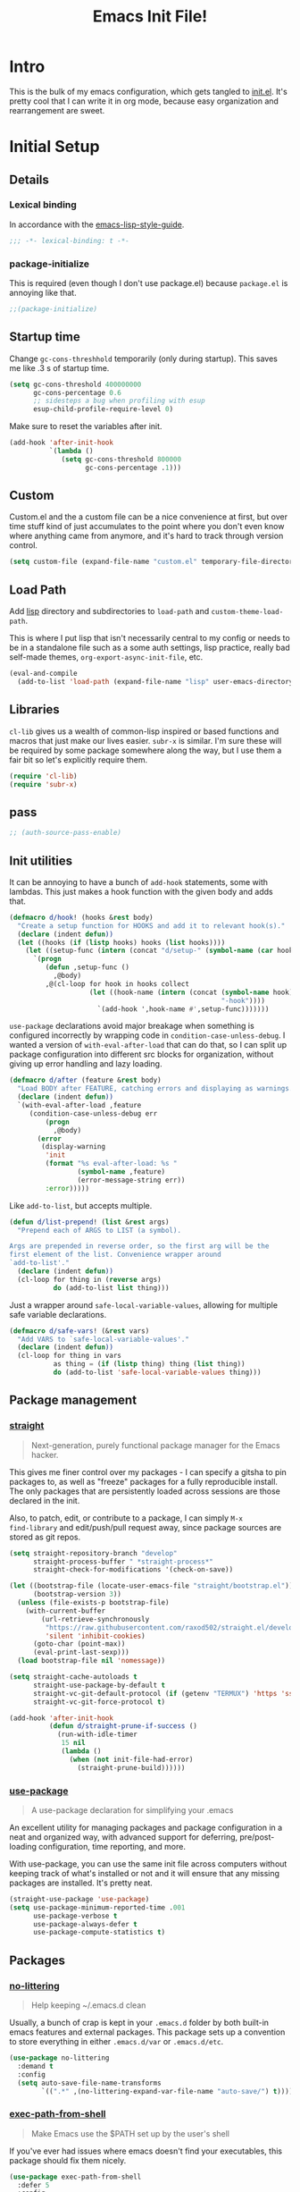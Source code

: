 #+title: Emacs Init File!
#+property: header-args :results silent :tangle ~/.emacs.d/init.el

* Intro

This is the bulk of my emacs configuration, which gets tangled to [[./init.el][init.el]]. It's
pretty cool that I can write it in org mode, because easy organization and
rearrangement are sweet.

* Contents                                                   :toc_1:noexport:
- [[#intro][Intro]]
- [[#initial-setup][Initial Setup]]
- [[#core][Core]]
- [[#help][Help]]
- [[#filesbuffers][Files/Buffers]]
- [[#editing][Editing]]
- [[#navigation][Navigation]]
- [[#appearance][Appearance]]
- [[#dev][Dev]]
- [[#tools][Tools]]
- [[#emacs-enhancements][Emacs Enhancements]]
- [[#fun][Fun]]
- [[#web-services][Web services]]
- [[#local-vars][Local vars]]

* Initial Setup
** Details
*** Lexical binding
In accordance with the [[https://github.com/bbatsov/emacs-lisp-style-guide#source-code-layout--organization][emacs-lisp-style-guide]].
#+begin_src emacs-lisp :comments no :cond-case no :padline no
;;; -*- lexical-binding: t -*-
#+end_src
*** package-initialize
This is required (even though I don't use package.el) because ~package.el~ is
annoying like that.
#+begin_src emacs-lisp :comments no :cond-case no :padline no
;;(package-initialize)
#+end_src
** Startup time
Change ~gc-cons-threshhold~ temporarily (only during startup). This saves me
like .3 s of startup time.
#+begin_src emacs-lisp
(setq gc-cons-threshold 400000000
      gc-cons-percentage 0.6
      ;; sidesteps a bug when profiling with esup
      esup-child-profile-require-level 0)
#+end_src
Make sure to reset the variables after init.
#+begin_src emacs-lisp
(add-hook 'after-init-hook
          `(lambda ()
             (setq gc-cons-threshold 800000
                   gc-cons-percentage .1)))
#+end_src
** Custom
Custom.el and the a custom file can be a nice convenience at first, but over
time stuff kind of just accumulates to the point where you don't even know
where anything came from anymore, and it's hard to track through version
control.
#+begin_src emacs-lisp
(setq custom-file (expand-file-name "custom.el" temporary-file-directory))
#+end_src
** Load Path
Add [[./lisp][lisp]] directory and subdirectories to ~load-path~ and ~custom-theme-load-path~.

This is where I put lisp that isn't necessarily central to my config or needs
to be in a standalone file such as a some auth settings, lisp practice,
really bad self-made themes, ~org-export-async-init-file~, etc.
#+begin_src emacs-lisp
(eval-and-compile
  (add-to-list 'load-path (expand-file-name "lisp" user-emacs-directory)))
#+end_src
** Libraries
~cl-lib~ gives us a wealth of common-lisp inspired or based functions and
macros that just make our lives easier. ~subr-x~ is similar. I'm sure these
will be required by some package somewhere along the way, but I use them a fair
bit so let's explicitly require them.
#+begin_src emacs-lisp
(require 'cl-lib)
(require 'subr-x)
#+end_src
** pass
#+begin_src emacs-lisp
;; (auth-source-pass-enable)
#+end_src
** Init utilities
It can be annoying to have a bunch of ~add-hook~ statements, some with lambdas.
This just makes a hook function with the given body and adds that.
#+begin_src emacs-lisp
(defmacro d/hook! (hooks &rest body)
  "Create a setup function for HOOKS and add it to relevant hook(s)."
  (declare (indent defun))
  (let ((hooks (if (listp hooks) hooks (list hooks))))
    (let ((setup-func (intern (concat "d/setup-" (symbol-name (car hooks))))))
      `(progn
         (defun ,setup-func ()
           ,@body)
         ,@(cl-loop for hook in hooks collect
                    (let ((hook-name (intern (concat (symbol-name hook)
                                                     "-hook"))))
                      `(add-hook ',hook-name #',setup-func)))))))
#+end_src
~use-package~ declarations avoid major breakage when something is configured
incorrectly by wrapping code in ~condition-case-unless-debug~. I wanted a
version of ~with-eval-after-load~ that can do that, so I can split up package
configuration into different src blocks for organization, without giving up
error handling and lazy loading.
#+begin_src emacs-lisp
(defmacro d/after (feature &rest body)
  "Load BODY after FEATURE, catching errors and displaying as warnings."
  (declare (indent defun))
  `(with-eval-after-load ,feature
     (condition-case-unless-debug err
         (progn
           ,@body)
       (error
        (display-warning
         'init
         (format "%s eval-after-load: %s "
                 (symbol-name ,feature)
                 (error-message-string err))
         :error)))))
#+end_src
Like ~add-to-list~, but accepts multiple.
#+begin_src emacs-lisp
(defun d/list-prepend! (list &rest args)
  "Prepend each of ARGS to LIST (a symbol).

Args are prepended in reverse order, so the first arg will be the
first element of the list. Convenience wrapper around
`add-to-list'."
  (declare (indent defun))
  (cl-loop for thing in (reverse args)
           do (add-to-list list thing)))
#+end_src
Just a wrapper around ~safe-local-variable-values~, allowing for multiple
safe variable declarations.
#+begin_src emacs-lisp
(defmacro d/safe-vars! (&rest vars)
  "Add VARS to `safe-local-variable-values'."
  (declare (indent defun))
  (cl-loop for thing in vars
           as thing = (if (listp thing) thing (list thing))
           do (add-to-list 'safe-local-variable-values thing)))
#+end_src
** Package management
*** [[https://github.com/raxod502/straight.el][straight]]
#+begin_quote
Next-generation, purely functional package manager for the Emacs hacker.
#+end_quote
This gives me finer control over my packages - I can specify a gitsha to pin
packages to, as well as "freeze" packages for a fully reproducible install. The
only packages that are persistently loaded across sessions are those declared
in the init.

Also, to patch, edit, or contribute to a package, I can simply ~M-x
find-library~ and edit/push/pull request away, since package sources are stored
as git repos.
#+begin_src emacs-lisp
(setq straight-repository-branch "develop"
      straight-process-buffer " *straight-process*"
      straight-check-for-modifications '(check-on-save))

(let ((bootstrap-file (locate-user-emacs-file "straight/bootstrap.el"))
      (bootstrap-version 3))
  (unless (file-exists-p bootstrap-file)
    (with-current-buffer
        (url-retrieve-synchronously
         "https://raw.githubusercontent.com/raxod502/straight.el/develop/install.el"
         'silent 'inhibit-cookies)
      (goto-char (point-max))
      (eval-print-last-sexp)))
  (load bootstrap-file nil 'nomessage))

(setq straight-cache-autoloads t
      straight-use-package-by-default t
      straight-vc-git-default-protocol (if (getenv "TERMUX") 'https 'ssh)
      straight-vc-git-force-protocol t)

(add-hook 'after-init-hook
          (defun d/straight-prune-if-success ()
            (run-with-idle-timer
             15 nil
             (lambda ()
               (when (not init-file-had-error)
                 (straight-prune-build))))))
#+end_src
*** [[https://github.com/jwiegley/use-package][use-package]]
#+begin_quote
A use-package declaration for simplifying your .emacs
#+end_quote
An excellent utility for managing packages and package configuration in a neat
and organized way, with advanced support for deferring, pre/post-loading
configuration, time reporting, and more.

With use-package, you can use the same init file across computers without
keeping track of what's installed or not and it will ensure that any missing
packages are installed. It's pretty neat.
#+begin_src emacs-lisp
(straight-use-package 'use-package)
(setq use-package-minimum-reported-time .001
      use-package-verbose t
      use-package-always-defer t
      use-package-compute-statistics t)
#+end_src
** Packages
*** [[https://github.com/tarsius/no-littering/][no-littering]]
#+begin_quote
Help keeping ~/.emacs.d clean
#+end_quote
Usually, a bunch of crap is kept in your ~.emacs.d~ folder by both built-in emacs
features and external packages. This package sets up a convention to store
everything in either ~.emacs.d/var~ or ~.emacs.d/etc~.
#+begin_src emacs-lisp
(use-package no-littering
  :demand t
  :config
  (setq auto-save-file-name-transforms
        `((".*" ,(no-littering-expand-var-file-name "auto-save/") t))))
#+end_src
*** [[https://github.com/purcell/exec-path-from-shell][exec-path-from-shell]]
#+begin_quote
Make Emacs use the $PATH set up by the user's shell
#+end_quote
If you've ever had issues where emacs doesn't find your executables, this
package should fix them nicely.
#+begin_src emacs-lisp :tangle no
(use-package exec-path-from-shell
  :defer 5
  :config
  (setq exec-path-from-shell-check-startup-files nil)
  (exec-path-from-shell-initialize))
#+end_src
*** [[https://github.com/abo-abo/hydra][hydra]]
#+begin_quote
make Emacs bindings that stick around
#+end_quote
#+begin_src emacs-lisp
(use-package hydra
  :config
  (setq hydra-default-hint nil))
#+end_src
*** [[elisp:(find-library-other-window%20"server")][server]]
Start server if not already running. You can do this with ~emacs --daemon~,
automate it with systemd, or use ~brew services start emacs~ on macOS. I
usually just run Emacs on login anyway, so this suffices.

This makes startup time irrelevant. Start emacs once, connect with emacsclient
every other time. See [[https://www.gnu.org/software/emacs/manual/html_node/emacs/Emacs-Server.html#Emacs-Server][Using Emacs as a Server]].
#+begin_src emacs-lisp :tangle no
(use-package server
  :defer 3
  :config
  (unless (server-running-p)
    (server-start)))
#+end_src
*** [[elisp:(find-library-other-window%20"savehist")][savehist]]
#+begin_src emacs-lisp
(use-package savehist
  :defer 5
  :config
  (savehist-mode 1)
  (add-to-list 'savehist-additional-variables 'kill-ring))
#+end_src
*** [[elisp:(find-library-other-window%20"saveplace")][saveplace]]
#+begin_src emacs-lisp
(use-package saveplace
  :defer 5
  :config
  (save-place-mode 1))
#+end_src
*** [[elisp:(find-library-other-window%20"midnight")][midnight-mode]]
#+begin_src emacs-lisp
(use-package midnight
  :defer 10
  :config
  (setq clean-buffer-list-delay-general 1
        clean-buffer-list-kill-regexps '("\\`\\*Man " "\\`\\*helpful "))
  (midnight-mode))
#+end_src
* Core
** Defaults
*** Disabled Commands
By default, some emacs commands are disabled because I guess they're considered
"confusing" to beginners or something. Nonsense! :)
#+begin_src emacs-lisp
(setq disabled-command-function nil)
#+end_src
*** Local vars
Only enable local variables that have been added to
~safe-local-variable-values~. I mostly just don't like being prompted to enable
local vars willy nilly, and usually add something to safe local vars if I
really need it.
#+begin_src emacs-lisp
(setq enable-local-variables :safe)
#+end_src
*** Kill-ring
Save stuff you've copied in other applications to the emacs kill-ring.
#+begin_src emacs-lisp
(setq save-interprogram-paste-before-kill t)
#+end_src
*** Messages
Allow more messages in ~*Messages*~ buffer so you can look at what happened waaay
back if you need to.
#+begin_src emacs-lisp
(setq message-log-max 10000)
#+end_src
*** Minibuffer
Allow editing in the minibuffer... /with/ the minibuffer.
#+begin_src emacs-lisp
(setq enable-recursive-minibuffers t
      resize-mini-windows t)
#+end_src
*** Prompts
Having to type "yes" can be annoying. *Note:* This might be considered unsafe,
as =yes= is more characters to type and so must be done more deliberately. Use
at your own risk.
#+begin_src emacs-lisp
(defalias 'yes-or-no-p #'y-or-n-p)
#+end_src
*** clipboard
#+begin_src emacs-lisp
(setq x-select-enable-primary t
      mouse-yank-at-point t)
#+end_src
*** Scratch
There's kind of no point in using a whole separate mode for the scratch buffer.
Setting to emacs-lisp-mode reduces the amount of configuration we have to do.
Here, I set it to fundamental-mode so as to avoid unnecessary prog-mode or
emacs-lisp-mode hooks being called on startup, and load emacs-lisp-mode with a
delay in the config for persistent-scratch.
#+begin_src emacs-lisp
(setq initial-scratch-message ""
      initial-major-mode 'fundamental-mode)
#+end_src
*** Tab
Use tab for completion in region and cycle candidates.
#+begin_src emacs-lisp
(setq tab-stop-list (number-sequence 4 200 4)
      completion-cycle-threshold t
      tab-always-indent 'complete)
#+end_src
*** Time Display
#+begin_src emacs-lisp :tangle no
(d/after 'time
  (setq display-time-24hr-format t
        display-time-format "%Y-%d-%m %H:%M "
        display-time-default-load-average nil
        display-time-load-average nil))
#+end_src
*** Tramp
Use ssh by default and remember passwords for [[https://www.gnu.org/software/emacs/manual/html_node/tramp/index.html][tramp]]. Also make tramp quieter
except for warnings and errors.
#+begin_src emacs-lisp
(setq tramp-default-method "ssh"
      tramp-verbose 2)
#+end_src
*** Passwords
#+begin_src emacs-lisp
(setq password-cache t
      password-cache-expiry 86400)
#+end_src
*** Authinfo
#+begin_src emacs-lisp
(setq auth-sources '("~/.authinfo.gpg"))
#+end_src
*** EPA
Integrate gpg passphrase query with Emacs minibuffer when using EPA.
#+begin_src emacs-lisp :tangle no
(setq epa-pinentry-mode 'loopback)
#+end_src
*** Window size
#+begin_src emacs-lisp
(setq frame-resize-pixelwise t)
#+end_src
*** Mode line
#+begin_src emacs-lisp
(column-number-mode)
#+end_src
*** Modes
#+begin_src emacs-lisp
(d/list-prepend! 'auto-mode-alist
  '("PKGBUILD" . sh-mode)
  '("\\.hook\\'" . conf-mode))
#+end_src
** Functions
*** Dotfiles
Here I define a function that uses [[https://github.com/jwiegley/emacs-async][async.el]] to open and tangle an org file
asynchronously. This is how I tangle init.org (and rc.org) directly to init.el
on save, since it's long enough that a synchronous tangle causes a pretty
annoynig lag.

- If ~d/asyncbabel-tangle-decrypt~ is set to ~t~ in the [[https://www.gnu.org/software/emacs/manual/html_node/emacs/Specifying-File-Variables.html#Specifying-File-Variables][file variables]], org entries
  are decrypted first. Mostly useful if you do something like keep sensitive
  configuration files in an org file.
- If ~d/show-async-tangle-results~ is ~t~, don't dispose of async emacs process
  buffers. This is useful for debugging errors.
#+begin_src emacs-lisp
(d/after 'org
  (defvar d/show-async-tangle-results nil
    "Keep *emacs* async buffers around for later inspection.")
  (defvar d/async-babel-tangle-decrypt nil
    "Decrypt org entries before tangling.

Probably most useful as a file-local variable.")

  (defun d/async-babel-tangle (&optional decrypt)
    "Tangle org file asynchronously.

If optional DECRYPT argument is given, dercypt entries before
tangling."
    (interactive)
    (let ((init-tangle-start-time (current-time))
          (file (buffer-file-name))
          (async-quiet-switch "-q"))
      (async-start
       `(lambda ()
          (require 'org)
          (when ,d/async-babel-tangle-decrypt
            (require 'org-crypt)
            (org-crypt-use-before-save-magic)
            (add-hook 'org-babel-pre-tangle-hook 'org-decrypt-entries)
            (remove-hook 'org-babel-pre-tangle-hook 'save-buffer))
          (org-babel-tangle-file ,file))
       (unless d/show-async-tangle-results
         `(lambda (result)
            (if result
                (message "SUCCESS: %s successfully tangled. (%.3fs)"
                         ,(file-name-nondirectory file)
                         (float-time (time-subtract (current-time)
                                                    ',init-tangle-start-time)))
              (message "ERROR: %s tangle failed." ,(file-name-nondirectory file)))))))))
#+end_src
Declare adding d/async-babel-tangle to after-save-hook locally a safe eval form
so emacs doesn't ask every time.
#+begin_src emacs-lisp
(d/after 'org
  (d/safe-vars!
    (eval add-hook 'after-save-hook 'd/async-babel-tangle 'append 'local)))
#+end_src
** Packages
These are packages that I consider /absolutely essential/ to my emacs workflow,
or that enhance emacs at a deeper level than any regular mode.
*** [[https://github.com/noctuid/general.el][general]]
#+begin_quote
More convenient key definitions in emacs
#+end_quote
That undersells it. The /most/ convenient key definitions in emacs.
#+begin_src emacs-lisp
(use-package general
  :demand t
  :config
  (general-evil-setup t)

  (general-override-mode)

  (general-create-definer
    d/mode-leader-keys
    :keymaps 'override
    :states '(emacs normal visual motion insert)
    :non-normal-prefix "C-,"
    :prefix ",")

  (general-create-definer
    d/leader-keys
    :keymaps 'override
    :states '(emacs normal visual motion insert)
    :non-normal-prefix "C-SPC"
    :prefix "SPC"))
#+end_src
*** [[https://github.com/emacs-evil/evil][evil]]
#+begin_quote
The extensible vi layer for Emacs.
#+end_quote
I really like Vim bindings. I originally learned Emacs bindings but there was
something really appealing about the simplicity and power of modal editing. So
I went for it. Now I'll never go back.
**** package
#+begin_src emacs-lisp
(use-package evil
  :demand t
  :general
  (mmap
    "-" 'negative-argument
    ;; Basically C-[ for a Dvorak keyboard (_ is for terminal).
    "C-_" 'keyboard-quit
    "C-/"  'keyboard-quit
    [escape]  'keyboard-quit)
  (:states '(insert replace visual)
   "C-_" 'evil-normal-state
   "C-/" 'evil-normal-state)
  (vmap [escape] 'keyboard-quit)
  :custom
  (evil-mode-line-format '(before . mode-line-front-space))
  (evil-want-C-u-scroll t)
  (evil-want-keybinding nil)
  (evil-want-fine-undo t)
  (evil-search-module 'evil-search)
  (evil-lookup-func (lambda () (man (thing-at-point 'word))))
  :config
  (setq evil-insert-state-cursor '(bar . 1) ;thinner cursors
        evil-emacs-state-cursor '(bar . 1)
        evil-ex-search-vim-style-regexp t
        evil-split-window-below t
        evil-vsplit-window-right t
        ;; This was more relevant when I displayed the tag in the mode-line.
        evil-normal-state-tag (propertize " " 'face '(:background "#B8BB26"))
        evil-insert-state-tag (propertize " " 'face '(:background "#66999D"))
        evil-motion-state-tag (propertize " " 'face '(:background "#D3869B"))
        evil-visual-state-tag (propertize " " 'face '(:background "#FE8019"))
        evil-emacs-state-tag (propertize " " 'face '(:background "#FABD2F"))
        evil-replace-state-tag (propertize " " 'face '(:background "#FE8019"))
        evil-operator-state-tag (propertize " " 'face '(:background "#B8BB26")))

  (evil-define-command evil-view (file &optional bang)
    "Open FILE in view-mode.
If no FILE is specified, change current buffer to view mode."
    :repeat nil
    (interactive "<f>")
    (cond (file
           (view-file file))
          (view-mode
           (view-mode -1))
          (t (view-mode))))

  (evil-ex-define-cmd "dtw" #'delete-trailing-whitespace)

  (evil-mode 1))
#+end_src
**** support
***** [[https://github.com/syohex/emacs-evil-anzu][evil-anzu]]
Show evil search current/total count in the mode line.
#+begin_src emacs-lisp :tangle no
(use-package evil-anzu
  :defer 15
  :config
  (setq anzu-cons-mode-line-p nil)
  (defun d/anzu-update-mode-line (here total)
    (when anzu--state
      (let ((status (cl-case anzu--state
                      (search (format "%s/%d%s"
                                      (anzu--format-here-position here total)
                                      total (if anzu--overflow-p "+" "")))
                      (replace-query (format "(%d replace)" total))
                      (replace (format "(%d/%d)" here total)))))
        status)))
  (setq anzu-mode-line-update-function #'d/anzu-update-mode-line))
#+end_src
***** [[https://github.com/jojojames/evil-collection][evil-collection]]
#+begin_quote
 A set of keybindings for evil-mode
#+end_quote
Evil integration for a bunch of misc modes.
#+begin_src emacs-lisp
(use-package evil-collection
  :custom
  (evil-collection-company-use-tng nil)
  (evil-collection-setup-minibuffer t)
  (evil-collection-term-sync-state-and-mode-p t)
  :init
  (evil-collection-init))
#+end_src
***** [[https://github.com/cute-jumper/evil-embrace.el][evil-embrace]]
Additional support for custom surrounding pairs for evil-surround.
#+begin_src emacs-lisp
(use-package evil-embrace
  :after evil-surround
  :demand t
  :hook (org-mode . embrace-org-mode-hook)
  :custom
  (embrace-show-help-p nil)
  :config
  (evil-embrace-enable-evil-surround-integration))
#+end_src
***** [[https://github.com/TheBB/evil-indent-plus][evil-indent-plus]]
#+begin_quote
Better indent textobjects for evil
#+end_quote
#+begin_src emacs-lisp
(use-package evil-indent-plus
  :general
  (itomap
    "i" 'evil-indent-plus-i-indent
    "I" 'evil-indent-plus-i-indent-up
    "J" 'evil-indent-plus-i-indent-up-down)
  (otomap
    "i" 'evil-indent-plus-a-indent
    "I" 'evil-indent-plus-a-indent-up
    "J" 'evil-indent-plus-a-indent-up-down))
#+end_src
***** [[https://github.com/edkolev/evil-lion][evil-lion]]
#+begin_src emacs-lisp
(use-package evil-lion
  :general
  (nvmap
    "gl" 'evil-lion-left
    "gL" 'evil-lion-right))
#+end_src
***** [[https://github.com/emacs-evil/evil-magit][evil-magit]]
#+begin_quote
Black magic or evil keys for magit
#+end_quote
#+begin_src emacs-lisp
(use-package evil-magit
  :after magit
  :demand t)
#+end_src
***** [[https://github.com/redguardtoo/evil-matchit][evil-matchit]]
A more generic ~%~ in evil.
#+begin_src emacs-lisp :tangle no
(use-package evil-matchit
  :general
  (itomap "%" 'evilmi-inner-text-object)
  (otomap "%" 'evilmi-outer-text-object)
  (nvmap "%" 'evilmi-jump-items)
  :config (global-evil-matchit-mode 1))
#+end_src
***** [[https://github.com/redguardtoo/evil-nerd-commenter][evil-nerd-commenter]]
#+begin_quote
Comment/uncomment lines efficiently. Like Nerd Commenter in Vim
#+end_quote
#+begin_src emacs-lisp
(use-package evil-nerd-commenter
  :general
  (nmap
    "gc" 'evilnc-comment-operator
    "gy" 'evilnc-copy-and-comment-lines)
  (d/leader-keys
    "c"  '(:ignore t :wk "comment")
    "ci" 'd/comment-or-uncomment-lines-inverse
    "cl" 'evilnc-comment-or-uncomment-lines
    "cp" 'evilnc-comment-or-uncomment-paragraphs
    "ct" 'evilnc-comment-or-uncomment-to-the-line
    "cy" 'evilnc-copy-and-comment-lines)
  :config
  (defun d/comment-or-uncomment-lines-inverse (&optional arg)
    "Source: https://git.io/vQKza"
    (interactive "p")
    (let ((evilnc-invert-comment-line-by-line t))
      (evilnc-comment-or-uncomment-lines arg))))
#+end_src
***** [[https://github.com/dieggsy/evil-numbers][evil-numbers]]
#+begin_quote
Increment and decrement numbers in Emacs
#+end_quote
#+begin_src emacs-lisp
(use-package evil-numbers
  :straight (:host github
             :repo "janpath/evil-numbers")
  :general
  (d/leader-keys
    "n-"  'd/numbers/evil-numbers/dec-at-pt
    "n="  'd/numbers/evil-numbers/inc-at-pt)
  :config
  (defhydra d/numbers ()
    "
╭─────────╮
│ numbers │
└─────────┘
  [_=_] inc
  [_-_] dec
───────────
"
    ("="  evil-numbers/inc-at-pt)
    ("-" evil-numbers/dec-at-pt)))
#+end_src
***** [[https://github.com/Somelauw/evil-org-mode][evil-org]]
#+begin_quote
Supplemental evil-mode keybindings to emacs org-mode
#+end_quote
#+begin_src emacs-lisp
(use-package evil-org
  :hook (org-mode . evil-org-mode)
  :general
  (nvmap evil-org-mode-map
    "TAB" 'org-cycle
    "S-TAB" 'org-cycle)
  :config
  (evil-org-set-key-theme)
  (require 'evil-org-agenda)
  (evil-org-agenda-set-keys)
  (nmap evil-org-mode-map
    [backtab] 'org-shifttab)
  (d/after 'org-src
    (define-key org-src-mode-map [remap evil-write] 'org-edit-src-save)
    (define-key org-src-mode-map [remap evil-save-and-close]
      (lambda () (interactive)
        (org-edit-src-save)
        (org-edit-src-exit)))
    (define-key org-src-mode-map [remap evil-save-modified-and-close]
      (lambda () (interactive)
        (org-edit-src-save)
        (org-edit-src-exit)))))
#+end_src
***** [[https://github.com/emacs-evil/evil-surround][evil-surround]]
Helps work with surrounding chars better.
#+begin_src emacs-lisp
(use-package evil-surround
  :general
  (omap
    "s" 'evil-surround-edit
    "S" 'evil-Surround-edit)
  (vmap
    "S" 'evil-surround-region
    "gS" 'evil-Surround-region))
#+end_src
*** [[https://github.com/abo-abo/swiper][ivy]]
#+begin_quote
Ivy - a generic completion frontend for Emacs, Swiper - isearch with an
  overview, and more. Oh, man!
#+end_quote
A really nice search/completion system for emacs.
**** ivy
***** ivy
#+begin_src emacs-lisp
(use-package ivy
  :general
  (ivy-minibuffer-map
   [escape] 'keyboard-escape-quit
   "C-/" 'keyboard-escape-quit
   [S-return] 'ivy-dispatching-done-hydra
   [C-return] 'ivy-immediate-done
   "C-j" 'ivy-next-line
   "C-k" 'ivy-previous-line
   [S-up] 'ivy-previous-history-element
   [S-down] 'ivy-next-history-element
   "DEL" 'ivy-backward-delete-char)
  (d/leader-keys
    "-" 'ivy-resume
    "bb" 'ivy-switch-buffer
    "bB" 'ivy-switch-buffer-other-window)
  :config
  (ivy-mode 1)

  (defvar d/ivy-buffer-ignored-modes '(magit-mode erc-mode dired-mode grep-mode))

  (defun d/ivy-ignore-buffer? (str)
    "Return non-nil if str names a buffer with a major mode
derived from one of `d/ivy-buffer-ignored-modes'.

This function is intended for use with `ivy-ignore-buffers'."
    (let* ((buf (get-buffer str))
           (mode (and buf (buffer-local-value 'major-mode buf))))
      (and mode
           (apply #'provided-mode-derived-p mode d/ivy-buffer-ignored-modes))))

  (d/list-prepend! 'ivy-ignore-buffers
    'd/ivy-ignore-buffer?
    (rx "*"
        (or "LV" "epc" "Calc" "Colors" "help" "Packages" "Customize" "info"
            "Compile" "anaconda-mode" "scratch" "Messages" "elfeed-log" "Man"
            "Quail" "Paradox Report" "Backtrace" "slime-events"
            "slime-compilation" "inferior-lisp" "Completions" "embrace-help"
            "geiser messages*" "Geiser dbg" "tramp/" "Process List"
            "eshell:" "Error" "magit-todos" "clang" "lsp" "Flymake")))

  (defun d/ivy-dired-transformer (str)
    "Display transformer for dired buffers in `ivy-switch-buffer'.

Adds 'Dired: ' before dired buffer names.

Dired buffers are often just named after their directory, and
it's not always clear thet it's a dired buffer in ivy. Color
matching can mitigate this, but for short directory names the
color is hidden by ivy's match color."
    (let ((buf (get-buffer str))
          (str (ivy-switch-buffer-transformer str)))
      (if (and buf (eq (buffer-local-value 'major-mode buf) 'dired-mode))
          (concat (propertize "Dired: " 'face (get-text-property 0 'face str))
                  str)
        str)))

  (ivy-set-display-transformer 'ivy-switch-buffer 'd/ivy-dired-transformer)

  (d/list-prepend! 'ivy-sort-functions-alist
    `(ivy-completion-in-region
      . ,(lambda (str1 str2)
           (> 0 (compare-strings str1 nil nil str2 nil nil 'ignore-case)))))

  (setq ivy-format-function 'ivy-format-function-line
        ivy-use-virtual-buffers t
        ivy-count-format ""
        ivy-extra-directories nil
        ivy-use-selectable-prompt t
        ivy-display-functions-alist nil
        ivy-switch-buffer-faces-alist '((dired-mode . ivy-subdir)
                                        (wdired-mode . ivy-subdir)
                                        (ranger-mode . ivy-subdir))))
#+end_src
***** ivy-hydra
#+begin_src emacs-lisp
(use-package ivy-hydra
  :after ivy
  :demand t)
#+end_src
**** swiper
#+begin_src emacs-lisp
(use-package swiper
  :general
  (d/leader-keys
    "sm" 'swiper-multi
    "sS" 'swiper-all)
  :config (setq swiper-goto-start-of-match t))
#+end_src
**** counsel
#+begin_src emacs-lisp
(use-package counsel
  :general
  ("M-x" 'counsel-M-x
   "C-x C-f" 'counsel-find-file)
  (imap minibuffer-local-map
    "C-r" 'counsel-minibuffer-history)
  (d/leader-keys
    "SPC" 'counsel-M-x
    "aa"  'counsel-linux-app
    "ff"  'counsel-find-file
    "fa"  'find-alternate-file
    "fF"  'find-file-other-window
    "fj"  'counsel-file-jump
    "fl"  'counsel-locate
    "hdF" 'counsel-describe-face
    "hdb" 'counsel-descbinds
    "hdf" 'counsel-describe-function
    "hdv" 'counsel-describe-variable
    "iu"  'counsel-unicode-char
    "sr"  'counsel-rg
    "ss"  'counsel-grep-or-swiper
    "y"   'counsel-yank-pop)
  :custom
  (counsel-find-file-ignore-regexp "\\`\\.")
  (counsel-yank-pop-preselect-last t)
  (counsel-describe-function-function #'helpful-callable)
  (counsel-describe-variable-function #'helpful-variable)
  (counsel-linux-apps-directories
   '("~/.local/share/applications/"
     "~/.guix-profile/share/applications/"
     "~/.nix-profile/share/applications/"
     "/usr/local/share/applications/"
     "/usr/share/applications/"))
  :config
  (when (eq system-type 'darwin)
    (setq counsel-locate-cmd 'counsel-locate-cmd-mdfind))

  (setq conusel-org-goto-display-style 'path
        counsel-org-headline-path-separator ": "
        counsel-org-goto-face-style 'org
        counsel-org-headline-display-todo t
        counsel-grep-base-command "rg -Sz -M 120 --no-heading --line-number --color never %s %s"
        counsel-rg-base-command "rg -Sz -M 120 --no-heading --line-number --color never %s ."
        counsel-yank-pop-separator "\n─────────────────────────\n"
        counsel-find-file-ignore-regexp (rx (or (group string-start (char ".#"))
                                                (group (char "~#") string-end)
                                                (group ".elc" string-end)
                                                (group ".pyc" string-end)
                                                (group ".import.scm" string-end)
                                                (group ".so" string-end))))
  (counsel-mode 1)
  (defalias 'locate #'counsel-locate)

  (ivy-add-actions
   'counsel-find-file
   '(("e"
      (lambda (f)
        (let ((default-directory (if (file-directory-p f)
                                     f
                                   (file-name-directory f))))
          (d/eshell-here)))
      "eshell"))))
#+end_src
*** [[http://orgmode.org/][org-mode]]
#+begin_quote
Org mode is for keeping notes, maintaining TODO lists, planning projects, and
authoring documents with a fast and effective plain-text system.
#+end_quote
But really, it's life.
**** Package
#+begin_src emacs-lisp
(use-package org-plus-contrib
  :general
  (nmap org-mode-map
    "gt" 'org-todo
    "ga" 'org-archive-subtree)
  (mmap org-mode-map
    "RET" (general-predicate-dispatch nil
            (d/org-at-openable-item?) 'org-open-at-point
            (org-at-item-checkbox-p) 'org-toggle-checkbox
            (org-in-src-block-p) 'org-babel-execute-src-block))
  (d/leader-keys
    "C"   'org-capture
    "bo"  'org-iswitchb
    "ao"  '(:ignore t :wk "org")
    "ao#" 'org-agenda-list-stuck-projects
    "ao/" 'org-occur-in-agenda-files
    "aoO" 'org-clock-out
    "aoa" 'org-agenda-list
    "aoe" 'org-store-agenda-views
    "aol" 'org-store-link
    "aom" 'org-store-tags-view
    "aoo" 'org-agenda
    "aos" 'org-search-view
    "aot" 'org-todo-list )
  :custom
  (org-list-allow-alphabetical t)
  :init
  (d/safe-vars! (org-log-done))
  :config
  (d/after 'ox
    (require 'ox-extra)
    (ox-extras-activate '(ignore-headlines)))
  (d/after 'org-crypt
    (org-crypt-use-before-save-magic))
  (require 'org-mobile))
#+end_src
**** Defaults
***** Files
#+begin_src emacs-lisp
(d/after 'org
  (setq org-agenda-text-search-extra-files '(agenda-archives)
        org-agenda-files '("~/org/todo.org" "~/org/gcal.org")
        org-default-notes-file "~/org/todo.org"
        d/notes-file "~/org/notes.org"
        org-directory "~/org"
        org-archive-location "~/org/archive.org::"
        org-mobile-inbox-for-pull "~/org/mobile.org"
        org-export-async-init-file
        (locate-user-emacs-file "lisp/org-async-init.el")))
#+end_src
***** Todo/agenda
#+begin_src emacs-lisp
(d/after 'org
  (setq org-enforce-todo-dependencies t
        org-enforce-todo-checkbox-dependencies t
        org-log-done 'time
        org-log-redeadline 'time
        org-log-reschedule 'time
        org-agenda-skip-scheduled-if-done t
        org-agenda-skip-deadline-if-done t
        org-agenda-hide-tags-regexp ".*"
        org-agenda-span 'week)

  (setq org-agenda-deadline-faces
        '((1.0 . org-warning)
          (0.5 . org-upcoming-deadline)
          (0.0 . '(:foreground "#A89984"))))

  (setq org-todo-keywords
        '((sequence "TODO(t)" "IN-PROGRESS(p)" "WAITING(w)" "|"
                    "DONE(d)" "CANCELED(c)")
          (sequence "READ(r)" "|"
                    "DONE(h)")))

  (setq org-capture-templates
        '(("t" "Todo")
          ("ts" "Todo: School")
          ("te" "Todo: Emacs" entry
           (file+olp org-default-notes-file "Emacs")
           "* TODO %?")
          ("n" "Note")
          ("g" "Google calendar" entry
           (file "~/syncthing/org/gcal.org") "* %?\n\n%^T"))))
#+end_src
***** Behavior
#+begin_src emacs-lisp
(d/after 'org
  (setq org-confirm-babel-evaluate nil
        org-startup-indented t
        org-catch-invisible-edits 'error
        org-insert-heading-respect-content t
        org-src-window-setup 'current-window
        org-list-demote-modify-bullet '(("-" . "+") ("+" . "*") ("*" . "-"))
        org-export-in-background t
        org-confirm-babel-evaluate nil
        org-src-tab-acts-natively t
        org-M-RET-may-split-line nil
        org-list-use-circular-motion t
        org-log-into-drawer t
        org-imenu-depth 5
        org-goto-interface 'outline-path-completion
        org-outline-path-complete-in-steps nil
        org-link-search-must-match-exact-headline nil
        org-confirm-elisp-link-function 'y-or-n-p
        org-tags-exclude-from-inheritance '("crypt")
        org-confirm-elisp-link-not-regexp (rx "("
                                              (or "org-wiki-search"
                                                  "describe-function"
                                                  "describe-variable"
                                                  "find-library-other-window")
                                              (minimal-match (0+ nonl))
                                              ")"))

  (define-advice org-babel-execute-src-block (:before (&rest _) d/load-lang)
    "Load src language on demand.

This removes the need to add every language manually to
`org-babel-load-languages'. This also implies that any language
that supports execution can be executed. Executing src blocks is
an active enough action that I'm ok with this."
    (let ((language (intern
                     (org-element-property :language (org-element-at-point)))))
      (message "LANG: %s" language)
      (pcase language
        ('sh (setq language 'shell))
        ('C++ (setq language 'C)))
      (message "LANG: %s" language)
      (unless (alist-get language org-babel-load-languages)
        (add-to-list 'org-babel-load-languages (cons language t))
        (org-babel-do-load-languages
         'org-babel-load-languages
         org-babel-load-languages)))))
#+end_src
***** Appearance
#+begin_src emacs-lisp
(d/after 'org
  ;; appearance
  (setq org-src-fontify-natively t
        org-src-preserve-indentation nil
        org-edit-src-content-indentation 0
        org-fontify-quote-and-verse-blocks t
        org-hide-emphasis-markers nil
        org-startup-with-inline-images t
        org-ellipsis " …"
        org-highlight-latex-and-related '(latex)
        org-pretty-entities nil
        org-hide-leading-stars t
        org-fontify-done-headline t
        org-image-actual-width 500)

  ;; latex
  (setq org-latex-listings t)
  (d/list-prepend! 'org-latex-packages-alist
    '("" "listings")
    '("" "color")
    '("" "tabularx"))
  (setq org-format-latex-options (plist-put org-format-latex-options :scale 2.0)))
#+end_src
**** Functions
#+begin_src emacs-lisp
(d/after 'org
  (defun d/org-agenda-toggle-date (current-line)
    "Toggle `SCHEDULED' and `DEADLINE' tag in the capture buffer.

Source: https://git.io/vQK0I"
    (interactive "P")
    (save-excursion
      (let ((search-limit (if current-line
                              (line-end-position)
                            (point-max))))

        (if current-line (beginning-of-line)
          (goto-char (point-min)))
        (if (search-forward "DEADLINE:" search-limit t)
            (replace-match "SCHEDULED:")
          (and (search-forward "SCHEDULED:" search-limit t)
               (replace-match "DEADLINE:"))))))

  (defun d/org-insert-list-item-or-self (char)
    "If on column 0, insert space-padded CHAR; otherwise insert CHAR.

This has the effect of automatically creating a properly indented list
leader; like hyphen, asterisk, or plus sign; without having to use
list-specific key maps.

Source: https://git.io/vQK0s"
    (if (bolp)
        (insert (concat char " "))
      (insert char)))

  (defun d/org-swap-tags (tags)
    "Replace any tags on the current headline with TAGS.

The assumption is that TAGS will be a string conforming to Org Mode's
tag format specifications, or nil to remove all tags.

Source: https://git.io/vQKEE"
    (let ((old-tags (org-get-tags-string))
          (tags (if tags
                    (concat " " tags)
                  "")))
      (save-excursion
        (beginning-of-line)
        (re-search-forward
         (concat "[ \t]*" (regexp-quote old-tags) "[ \t]*$")
         (line-end-position) t)
        (replace-match tags)
        (org-set-tags t))))

  (defun d/org-set-tags (tag)
    "Add TAG if it is not in the list of tags, remove it otherwise.

TAG is chosen interactively from the global tags completion table.

Source: https://git.io/vQKEa"
    (interactive
     (list (let ((org-last-tags-completion-table
                  (if (derived-mode-p 'org-mode)
                      (org-uniquify
                       (delq nil (append (org-get-buffer-tags)
                                         (org-global-tags-completion-table))))
                    (org-global-tags-completion-table))))
             (completing-read
              "Tag: " 'org-tags-completion-function nil nil nil
              'org-tags-history))))
    (let* ((cur-list (org-get-tags))
           (new-tags (mapconcat 'identity
                                (if (member tag cur-list)
                                    (delete tag cur-list)
                                  (append cur-list (list tag)))
                                ":"))
           (new (if (> (length new-tags) 1) (concat " :" new-tags ":")
                  nil)))
      (d/org-swap-tags new)))

  (defun d/org-choose-bullet-type ()
    "Change the bullet type for org lists with a prompt."
    (interactive)
    (let ((char (read-char-choice
                 "Bullet type? (-|*|+|1|2|a|b|A|B): "
                 '(?* ?- ?+ ?1 ?2 ?a ?b ?A ?B))))
      (pcase char
        (?1 (org-cycle-list-bullet 3))
        (?2 (org-cycle-list-bullet 4))
        (?a (org-cycle-list-bullet 5))
        (?b (org-cycle-list-bullet 7))
        (?A (org-cycle-list-bullet 6))
        (?B (org-cycle-list-bullet 8))
        (_ (org-cycle-list-bullet (char-to-string char))))))

  (defun d/org-at-openable-item? ()
    "Return non-nil if item is openable. (Think link-like)"
    (let* ((context (org-element-lineage
                     (org-element-context)
                     '(clock footnote-definition footnote-reference headline
                             inlinetask link timestamp)
                     t))
           (type (org-element-type context)))
      (memq type '(footnote-definition
                   footnote-reference
                   headline inlinetask
                   link
                   timestamp))))

  (define-advice org-babel-do-key-sequence-in-edit-buffer (:override (key) d/evil-insert)
    (interactive "kEnter key-sequence to execute in edit buffer: ")
    (org-babel-do-in-edit-buffer
     (evil-insert-state)
     (call-interactively
      (key-binding (or key (read-key-sequence nil)))))))
#+end_src
**** Bindings
#+begin_src emacs-lisp
(d/mode-leader-keys org-mode-map
  "$"  'org-archive-subtree
  "'"  'org-edit-special
  "."  'org-time-stamp
  "/"  'org-sparse-tree
  ":"  'd/org-set-tags
  "-"  'org-decrypt-entry
  "A"  'org-archive-subtree
  "P"  'org-set-property
  "R"  'org-refile
  "^"  'org-sort
  "a"  'org-agenda
  "c"  'org-capture
  "d"  'org-deadline
  "g"  'counsel-org-goto
  "G"  'counsel-org-goto-all
  "l"  'd/org-choose-bullet-type
  "s"  'org-schedule

  "i"  '(:ignore t :wk "insert")
  "ic" 'org-table-insert-column
  "il" 'org-insert-link
  "if" 'org-footnote-new
  "id" 'org-insert-drawer

  "e" 'org-export-dispatch

  "b"  'org-babel-tangle

  "x"  '(:ignore t :wk "text")
  "xe" 'org-emphasize
  "xx" 'org-cut-special
  "xp" 'org-paste-special

  ;; tables
  "t"   '(:ignore t :wk "table")
  "tb"  'org-table-blank-field
  "tc"  'org-table-convert
  "tdc" 'org-table-delete-column
  "tf"  'org-table-eval-formula
  "te"  'org-table-export
  "tic" 'org-table-insert-column
  "tih" 'org-table-insert-hline
  "tiH" 'org-table-hline-and-move
  "tI"  'org-table-import
  "tH"  'org-table-move-column-left
  "tL"  'org-table-move-column-right
  "tn"  'org-table-create
  "tN"  'org-table-create-with-table.el
  "tr"  'org-table-recalculate
  "ts"  'org-table-sort-lines
  "ttf" 'org-table-toggle-formula-debugger
  "tto" 'org-table-toggle-coordinate-overlays
  "tw"  'org-table-wrap-region)

(d/after 'org
  (d/mode-leader-keys org-src-mode
    :definer 'minor-mode
    "'" 'org-edit-src-exit)

  (d/leader-keys org-src-mode
    :definer 'minor-mode
    "fs" 'org-edit-src-save))
#+end_src
**** Setup
***** Agenda
#+begin_src emacs-lisp
(d/after 'org-agenda
  (setq org-habit-graph-column 50))
#+end_src
***** Capture
#+begin_src emacs-lisp
(imap org-capture-mode-mop
  "C-d" 'd/org-agenda-toggle-date)
(nmap org-capture-mode-map
  "C-d" 'd/org-agenda-toggle-date)
#+end_src
***** Org
#+begin_src emacs-lisp
(d/after 'org
  (dolist (char '("+" "-"))
    (define-key org-mode-map (kbd char)
      `(lambda ()
         (interactive)
         (d/org-insert-list-item-or-self ,char)))))
#+end_src
**** Export backends
***** [[https://github.com/kawabata/ox-pandoc][ox-pandoc]]
#+begin_quote
Another org-mode exporter via pandoc.
#+end_quote
Translates Org-mode file to various other formats via Pandoc. Pretty neat.
#+begin_src emacs-lisp
(use-package ox-pandoc
  :after ox
  :demand t
  :if (executable-find "pandoc")
  :custom
  ;; default options for all output formats
  (org-pandoc-options '((standalone . t)
                        (latex-engine . xelatex)
                        (mathjax . t)
                        (parse-raw . t)))
  ;; cancel above settings only for 'docx' format
  (org-pandoc-options-for-docx '((standalone . nil))))
#+end_src
***** [[https://github.com/kaushalmodi/ox-hugo][ox-hugo]]
#+begin_quote
A carefully crafted Org exporter back-end for Hugo
#+end_quote
#+begin_src emacs-lisp :tangle no
(use-package ox-hugo
  :init
  (d/safe-vars!
    (eval require 'ox-hugo)
    (eval add-hook
          'after-save-hook
          'org-hugo-export-wim-to-md-after-save
          'append 'local)))
#+end_src
**** Enhancements
***** [[https://github.com/snosov1/toc-org][toc-org]]
#+begin_quote
toc-org is an Emacs utility to have an up-to-date table of contents in the org
files without exporting (useful primarily for readme files on GitHub)
#+end_quote
#+begin_src emacs-lisp
(use-package toc-org
  :hook (org-mode . toc-org-enable))
#+end_src
** Bindings
*** Leader
#+begin_src emacs-lisp
(d/leader-keys
  "." 'abort-recursive-edit
  "qf" 'delete-frame
  "qq" 'save-buffers-kill-emacs

  "td" 'toggle-debug-on-error
  "tr" 'd/toggle-rlines

  "&"   'async-shell-command
  ":"   'eval-expression
  "r"   'repeat
  "u"   'universal-argument)
#+end_src
*** Macros
#+begin_src emacs-lisp
(general-def
 "<f11>" 'kmacro-start-macro-or-insert-counter
 "<f12>" 'kmacro-end-or-call-macro)
#+end_src
*** Minibuffer
I like to use ~C-/~ as Evil/Vim's ~C-[~ since I use a Dvorak keyboard, so I like to
also use these keys to quit out of the minibuffer.
#+begin_src emacs-lisp
(general-def
  (minibuffer-local-map
   minibuffer-local-ns-map
   minibuffer-local-completion-map
   minibuffer-local-must-match-map
   minibuffer-local-isearch-map)
  [?\C-/]  'minibuffer-keyboard-quit
  [?\C-_]  'minibuffer-keyboard-quit
  [escape] 'minibuffer-keyboard-quit)

#+end_src
*** universal argument
#+begin_src emacs-lisp
(general-def universal-argument-map
  "SPC u" 'universal-argument-more)
#+end_src
* Help
** Built-in
*** [[elisp:(find-library-other-window%20"man")][man]]
#+begin_quote
browse UNIX manual pages
#+end_quote
#+begin_src emacs-lisp
(use-package man
  :general
  (d/leader-keys
    "hm" 'man)
  :config
  (setq Man-notify-method 'aggressive))
#+end_src
** Packages
*** [[https://github.com/abo-abo/define-word][define-word]]
#+begin_quote
Display the definition of word at point in Emacs
#+end_quote
#+begin_src emacs-lisp :tangle no
(use-package define-word
  :general
  (d/leader-keys "sw" 'd/define-word)
  :config
  (defun d/define-word (&optional word)
    (interactive)
    (if word
        (define-word word define-word-default-service)
      (let ((word (read-string
                   (concat "Define word ["
                           (if (region-active-p)
                               (buffer-substring (region-beginning) (region-end))
                             (thing-at-point 'word)) "]: ")
                   nil nil
                   (thing-at-point 'word))))
        (define-word word define-word-default-service)))))
#+end_src
*** [[https://github.com/xuchunyang/devdocs.el][devdocs]]
#+begin_quote
Emacs package allowing you to easily search the DevDocs documentation
#+end_quote
#+begin_src emacs-lisp :tangle no
(use-package devdocs
  :general
  (d/leader-keys "hdd"  'devdocs-search))
#+end_src
*** [[https://github.com/Malabarba/emacs-google-this][emacs-google-this]]
#+begin_quote
A set of emacs functions and bindings to google under point.
#+end_quote
#+begin_src emacs-lisp :tangle no
(use-package google-this
  :general
  (d/leader-keys
    "sd" 'ddg-this-search
    "sg" 'google-this-search)
  :config
  (defun ddg-this-parse-and-search-string (text prefix &optional search-url)
    "Convert illegal characters in TEXT to their %XX versions, and then duckduckgo.
PREFIX determines quoting.

Don't call this function directly, it could change depending on
version. Use `ddg-this-string' instead."
    (let* (;; Create the url
           (query-string (google-this--maybe-wrap-in-quotes text prefix))
           ;; Perform the actual search.
           (browse-result (funcall google-this-browse-url-function
                                   (format (or search-url "https://duckduckgo.com/?q=%s")
                                           (url-hexify-string query-string)))))
      ;; Maybe suspend emacs.
      (when google-this-suspend-after-search (suspend-frame))
      ;; Return what browse-url returned (very usefull for tests).
      browse-result))

  (defun ddg-this-pick-term (prefix)
    "Decide what \"this\" and return it.
PREFIX determines quoting."
    (let* ((term (if (region-active-p)
                     (buffer-substring (region-beginning) (region-end))
                   (or (thing-at-point 'symbol)
                       (thing-at-point 'word)
                       (buffer-substring (line-beginning-position)
                                         (line-end-position)))))
           (term (read-string (concat "DuckDuckGo [" term "]: ") nil nil term)))
      term))

  (defun ddg-this-search (prefix &optional search-string)
    "Write and do a DuckDuckGo search.
Interactively PREFIX determines quoting.
Non-interactively SEARCH-STRING is the string to search."
    (interactive "P")
    (let* ((term (ddg-this-pick-term prefix)))
      (if (stringp term)
          (ddg-this-parse-and-search-string term prefix search-string)
        (message "[google-this-string] Empty query.")))))
#+end_src
*** [[https://github.com/atykhonov/google-translate][google-translate]]
#+begin_quote
Emacs interface to Google Translate
#+end_quote
#+begin_src emacs-lisp :tangle no
(use-package google-translate)
#+end_src
*** [[https://github.com/Wilfred/helpful][helpful]]
#+begin_quote
A better Emacs *help* buffer
#+end_quote
#+begin_src emacs-lisp
(use-package helpful
  :custom
  (helpful-short-filenames t)
  :general
  (d/leader-keys
    "hds" 'helpful-symbol
    "hdk" 'helpful-key)
  :init
  ;; (setq find-function-C-source-directory
  ;;       (replace-regexp-in-string
  ;;        (regexp-quote "27.0")
  ;;        "master"
  ;;        find-function-C-source-directory))
  :config
  (evil-set-initial-state 'helpful-mode 'motion))
#+end_src
*** [[https://www.emacswiki.org/emacs/info+.el][info+]]
#+begin_quote
Extensions to info.el.
#+end_quote
#+begin_src emacs-lisp :tangle no
(use-package info+)
#+end_src
*** [[https://github.com/Wilfred/elisp-refs][elisp-refs]]
#+begin_src emacs-lisp
(use-package elisp-refs
  :config
  (evil-set-initial-state 'elisp-refs-mode 'motion))
#+end_src
*** [[https://github.com/vermiculus/sx.el/][sx]]
#+begin_quote
Stack Exchange for Emacs
#+end_quote
#+begin_src emacs-lisp :tangle no
(use-package sx)
#+end_src
*** [[https://github.com/kuanyui/tldr.el][tldr]]
#+begin_quote
tldr client for Emacs
#+end_quote
#+begin_src emacs-lisp :tangle no
(use-package tldr
  :general
  (d/leader-keys "ht" 'tldr)
  (nmap tldr-mode-map
    "q" 'quit-window))
#+end_src
** Bindings
Leader bindings
#+begin_src emacs-lisp
(d/leader-keys
  "hc"  '(:ignore t :wk "customize")
  "hca" 'customize-apropos
  "hcf" 'customize-face-other-window
  "hcg" 'customize-group-other-window
  "hcm" 'customize-mode
  "hcv" 'customize-variable-other-window
  "hdV" 'apropos-value
  "hdc" 'describe-char
  "hdm" 'describe-mode
  "hdt" 'describe-text-properties
  "hn"  'view-emacs-news
  "hi"  'info
  "hs"  (lambda ()
          (interactive)
          (message "%s@%s"
                   (user-login-name)
                   (system-name)))
  "hv"  'version)
#+end_src
* Files/Buffers
** Defaults
*** Buffer names
How to uniquify buffer names.
#+begin_src emacs-lisp
(setq uniquify-buffer-name-style 'forward
      uniquify-strip-common-suffix nil)
#+end_src
*** Frame
If a frame is already open, use it to open files.
#+begin_src emacs-lisp
(setq ns-pop-up-frames nil)
#+end_src
*** Symlinks
Follow symlinks to files under version control because why would I not.
#+begin_src emacs-lisp
(setq vc-follow-symlinks t)
#+end_src
*** Help buffer
Select the help window when opening it (I like this so I can quickly ~q~ out).
#+begin_src emacs-lisp
(setq help-window-select t)
#+end_src
*** Backup
#+begin_src emacs-lisp
(setq version-control t
      delete-old-versions t)
#+end_src
*** Executable
#+begin_src emacs-lisp
(add-hook 'after-save-hook 'executable-make-buffer-file-executable-if-script-p)
#+end_src
** Built-in
*** [[elisp:(find-library-other-window%20"bookmark")][bookmark]]
#+begin_quote
set bookmarks, maybe annotate them, jump to them later
#+end_quote
#+begin_src emacs-lisp
(use-package bookmark
  :straight nil
  :general
  (d/leader-keys
    "fB" 'bookmark-jump-other-window
    "fb" 'bookmark-jump))
#+end_src
*** [[elisp:(find-library-other-window%20"dired")][dired]]
#+begin_quote
directory-browsing commands
#+end_quote
#+begin_src emacs-lisp
(use-package dired
  :straight nil
  :general
  (d/leader-keys
    "ad" 'd/dired-here)
  (d/leader-keys wdired-mode-map
    ;; "fs" 'wdired-finish-edit
    "fs" (lambda ()
           (interactive)
           (message "Use ':w' or variant to finish editing ")))
  (d/mode-leader-keys dired-mode-map
    "h" 'dired-omit-mode
    "d" 'dired-du-mode)
  :custom
  (dired-listing-switches "-lXhA --group-directories-first")
  (dired-dwim-target t)
  :config
  (nmap dired-mode-map
    "~" 'd/dired-home
    "q" 'd/dired-quit
    ;; got used to this from ranger
    "h" 'dired-up-directory
    "l" 'dired-open-file
    ;; I like inverting these
    "r" 'dired-do-rename
    "R" 'dired-do-redisplay
    ;; evil-dired explicitly uses evil-search
    "n" 'evil-ex-search-next
    "N" 'evil-ex-search-previous)

  (d/after 'dired-async
    (dired-async-mode 1))

  (defun d/dired-quit ()
    (interactive)
    (let ((prev-nondired
           (cl-find-if
            (lambda (spec)
              (not (eq (buffer-local-value 'major-mode (car spec))
                       'dired-mode)))
            (window-prev-buffers))))
      (if prev-nondired
          (switch-to-buffer (car prev-nondired))
        (delete-window))))

  (defun d/dired-here (&optional arg)
    (interactive "P")
    (if arg
        (dired default-directory)
      (dired-other-window default-directory)))

  (defun d/dired-home ()
    (interactive)
    (dired "~/")))
#+end_src
*** [[elisp:(find-library-other-window%20"dired-x")][dired-x]]
#+begin_src emacs-lisp
(use-package dired-x
  :straight nil
  :after dired
  :demand t
  :hook (dired-mode . dired-omit-mode)
  :custom
  (dired-omit-verbose nil)
  (dired-omit-files (rx string-start "." (1+ nonl) string-end))
  (dired-clean-confirm-killing-deleted-buffers nil)
  :config
  (d/list-prepend! 'dired-omit-extensions
    "import.scm"
    ".link"))
#+end_src
*** [[elisp:(find-library-other-window "ediff")][ediff]]
#+begin_src emacs-lisp
(use-package ediff
  :custom
  (ediff-window-setup-function 'ediff-setup-windows-plain)
  (ediff-split-window-function 'split-window-horizontally)
  (ediff-diff-options "-w"))
#+end_src
*** [[elisp:(find-library-other-window%20"ibuffer")][ibuffer]]
#+begin_quote
operate on buffers like dired
#+end_quote
#+begin_src emacs-lisp
(use-package ibuffer
  :config
  (nmap ibuffer-mode-map
    "TAB" 'ibuffer-toggle-filter-group
    "<backtab>" 'ibuffer-toggle-filter-group
    "*%" 'ibuffer-mark-by-name-regexp)
  (nmap ibuffer-mode-filter-group-map
    "J" 'ibuffer-forward-filter-group
    "K" 'ibuffer-backward-filter-group
    "RET" 'ibuffer-toggle-marks)
  (setq ibuffer-saved-filter-groups
        '(("Default"
           ("Dired"
            (mode . dired-mode))
           ("ERC"
            (mode . erc-mode))
           ("Help"
            (or
             (mode . helpful-mode)
             (mode . Man-mode)
             (predicate  member major-mode
                         ibuffer-help-buffer-modes)))
           ("Package"
            (filename . ".*/dotfiles/emacs.d/straight/.*"))
           ("Built in"
            (and
             (not (mode . eshell-mode))
             (filename . "/gnu.*")))
           ("Magit"
            (derived-mode . magit-mode))
           ("Shell"
            (predicate member major-mode '(eshell-mode term-mode))))))

  (d/hook! ibuffer-mode
    (ibuffer-switch-to-saved-filter-groups "Default"))

  (setq ibuffer-never-show-predicates '("\\*magit-\\(diff\\|process\\):")))
#+end_src
*** [[elisp:(find-library-other-window%20"recentf")][recentf]]
#+begin_src emacs-lisp
(use-package recentf
  :config
  (setq recentf-max-saved-items 50)

  (defun d/recentf-exclude? (f)
    (string-prefix-p
     (expand-file-name "var/" "~/dotfiles/emacs.d")
     (file-truename f))
    (file-remote-p (file-truename f)))

  (d/list-prepend! 'recentf-exclude
    'd/recentf-exclude?))
#+end_src
** Packages
*** [[https://github.com/lunaryorn/osx-trash.el][osx-trash]]
#+begin_quote
Make Emacs' delete-by-moving-to-trash do what you expect it to do on OS X.
#+end_quote
#+begin_src emacs-lisp :tangle no
(use-package osx-trash
  :defer 5
  :if (eq system-type 'darwin)
  :config
  (osx-trash-setup)
  (setq delete-by-moving-to-trash t))
#+end_src
*** dired enhancements
**** [[https://github.com/Fuco1/dired-hacks][dired-hacks]]
#+begin_quote
Collection of useful dired additions
#+end_quote
***** dired-open
#+begin_src emacs-lisp
(use-package dired-open)
#+end_src
***** dired-rainbow
#+begin_src emacs-lisp
(use-package dired-rainbow
  :after dired
  :demand t
  :config
  (dired-rainbow-define-chmod executable-unix "#B8BB26" "-[rw-]+x.*")
  (dired-rainbow-define
   immediate
   "#FABD2F"
   "\\(?:\\(?:R\\(?:EADME\\|eadme\\)\\|readme\\)\\)\\(?:[^ ]*?\\)?\\|Makefile\\|Cargo\\.toml\\|SConstruct\\|CMakeLists\\.txt\\|build\\.gradle\\|Rakefile\\|Gruntfile\\.js\\|Gruntfile\\.coffee")
  (dired-rainbow-define
   image
   "#af5faf"
   ("png" "jpeg" "jpg" "gif" "bmp" "tiff" "tif"
    "ppm" "pgm" "pbm" "pnm" "webp" "raw" "arw"
    "svg" "stl" "eps" "dvi" "ps" "cbr"
    "cbz" "xpm" "ico" "cr2" "orf" "nef"))
  (dired-rainbow-define
   video
   "#af5fff"
   ("avi" "flv" "m2v" "mkv" "mov" "mp4" "mpeg"
    "mpg" "ogm" "ogv" "vob" "wmv" "webm" "m2ts"
    "ts"))
  (dired-rainbow-define
   music
   "#8700d7"
   ("aac" "m4a" "mp3" "ogg" "wma" "mka" "opus"))
  (dired-rainbow-define
   lossless-music
   "#8700ff"
   ("alac" "ape" "flac" "wav"))
  (dired-rainbow-define
   crypto
   "#87afaf"
   ("asc" "enc" "gpg" "pgp" "sig" "signature" "pfx" "p12"))
  (dired-rainbow-define
   document
   "#8787ff"
   ("djvu" "doc" "docx" "dvi" "eml" "eps" "fotd"
    "odp" "odt" "pdf" "ppt" "pptx" "rtf"
    "xls" "xlsx"))
  ;; not working?
  (dired-rainbow-define
   compiled
   "#af875f"
   ("class" "elc" "hi" "o" "pyc")))
#+end_src
***** dired-collpase
#+begin_src emacs-lisp
(use-package dired-collapse
  :hook (dired-mode . d/dired-collapse-mode)
  :config
  (defvar dired-collapse-ignore-dirs
    (list "~/Music"
          "/ssh:"))
  (defun d/dired-collapse-mode ()
    (unless (cl-find-if
             (lambda (dir)
               (string-prefix-p
                (expand-file-name dir)
                (expand-file-name dired-directory)))
             dired-collapse-ignore-dirs)
      (dired-collapse-mode))))
#+end_src
***** dired-subtree
#+begin_src emacs-lisp :tangle no
(use-package dired-subtree
  :general
  (nmap dired-mode-map
    "TAB" 'dired-subtree-toggle))
#+end_src
**** [[https://github.com/purcell/diredfl][diredfl]]
#+begin_quote
Extra Emacs font lock rules for a more colourful dired
#+end_quote
#+begin_src emacs-lisp
(use-package diredfl
  :hook (dired-mode . diredfl-mode)
  :custom
  (diredfl-ignore-compressed-flag nil))
#+end_src
**** [[https://github.com/emacsmirror/dired-du][dired-du]]
#+begin_quote
Dired with recursive directory sizes
#+end_quote
#+begin_src emacs-lisp :tangle no
(use-package dired-du
  :straight (:host github :repo "emacsmirror/dired-du")
  :config
  (setq dired-du-size-format t))
#+end_src
*** [[https://github.com/bbatsov/projectile][projectile]]
#+begin_quote
Project Interaction Library for Emacs
#+end_quote
#+begin_src emacs-lisp :tangle no
(use-package projectile
  :general
  (d/leader-keys
    "p"  '(:ignore t :wk "project")
    "pg" 'projectile-vc
    "pk" 'projectile-kill-buffers
    "po" 'projectile-multi-occur
    "pr" 'projectil-recentf)
  :config
  (defun d/maybe-ignore-project (root)
    (cond ((file-remote-p root)
           t)
          ((string-prefix-p (expand-file-name "~/dotfiles/emacs.d/straight") root)
           (let ((default-directory root))
             (not (string-match-p (regexp-quote "dieggsy")
                                  (shell-command-to-string "git config --get remote.origin.url")))))
          (t nil)))

  (setq projectile-globally-ignored-files '("TAGS" ".DS_Store")
        projectile-ignored-project-function #'d/maybe-ignore-project
        projectile-completion-system 'ivy)
  (projectile-mode))
#+end_src

*** [[https://github.com/ericdanan/counsel-projectile][counsel-projectile]]
#+begin_quote
Ivy UI for Projectile
#+end_quote
#+begin_src emacs-lisp :tangle no
(use-package counsel-projectile
  :general
  (d/leader-keys
    "pb" 'counsel-projectile-switch-to-buffer
    "pd" 'counsel-projectile-find-dir
    "pf" 'counsel-projectile-find-file
    "pp" 'counsel-projectile
    "ps" 'counsel-projectile-switch-project))
#+end_src

*** [[https://github.com/purcell/whitespace-cleanup-mode][whitespace-cleanup-mode]]
#+begin_src emacs-lisp
(use-package whitespace-cleanup-mode
  :defer 15
  :config
  (global-whitespace-cleanup-mode))
#+end_src

*** [[https://github.com/mhayashi1120/Emacs-wgrep][wgrep]]
#+begin_src emacs-lisp
(use-package wgrep
  :custom (wgrep-auto-save-buffer t))
#+end_src
** Functions
*** File/Buffer Manipulation
#+begin_src emacs-lisp
(defun d/copy-file ()
  "Copy file to another location.

Source: https://git.io/vQKES"
  (interactive)
  (call-interactively #'write-file))

(defun d/safe-erase-buffer ()
  "Prompt before erasing buffer.
Source: https://git.io/vQKEd"
  (interactive)
  (if (y-or-n-p (format "Erase content of buffer %s ? " (current-buffer)))
      (progn
        (erase-buffer)
        (message "Buffer erased."))
    (message "erase-buffer cancelled")))

(defun d/download-file (&optional url name)
  "Download a file from url to specified path."
  (interactive)
  (let* ((file-url (or url (read-from-minibuffer "URL: ")))
         (file-name
          (or name
              (counsel-find-file
               (file-name-nondirectory file-url)))))
    (url-copy-file file-url file-name)))

(defun d/gpl-me ()
  (interactive)
  (d/download-file "https://www.gnu.org/licenses/gpl-3.0.md"
                   (concat default-directory "LICENSE.md")))
#+end_src
*** Switching
#+begin_src emacs-lisp
(defun d/switch-to-scratch ()
  "Switch to scratch buffer."
  (interactive)
  (switch-to-buffer "*scratch*"))

(defun d/switch-to-star ()
  "Switch to '*' buffers."
  (interactive)
  (let ((ivy-initial-inputs-alist '((ivy-switch-buffer . "^*"))))
    (ivy-switch-buffer)))

(defun d/switch-to-customize ()
  "Switch to \"Customize\" buffers."
  (interactive)
  (let ((ivy-initial-inputs-alist '((ivy-switch-buffer . "^*customize "))))
    (ivy-switch-buffer)))

(defun d/switch-to-messages ()
  "Switch to *Messages* buffer."
  (interactive)
  (switch-to-buffer "*Messages*"))
#+end_src
*** Narrowing
#+begin_src emacs-lisp
(defun d/narrow-and-set-normal ()
  "Narrow to the region and, if in a visual mode, set normal mode.

Source: https://git.io/vQKEx"
  (interactive)
  (narrow-to-region (region-beginning) (region-end))
  (if (string= evil-state "visual")
      (progn (evil-normal-state nil)
             (evil-goto-first-line))))

(defun d/narrow-to-region-or-subtree ()
  "Narrow to a region, if set, otherwise to an Org subtree, if present.

Source: https://git.io/vQKuf"
  (interactive)
  (if (and mark-active
           (not (= (region-beginning) (region-end))))
      (d/narrow-and-set-normal)
    (if (derived-mode-p 'org-mode)
        (org-narrow-to-subtree))))

(defun d/narrow-dwim ()
  "Narrow to a thing or widen based on context.
Attempts to follow the Do What I Mean philosophy.

Source: https://git.io/vQKuU"
  (interactive)
  (if (buffer-narrowed-p)
      (widen)
    (d/narrow-to-region-or-subtree)))
#+end_src
** Bindings
#+begin_src emacs-lisp
(d/leader-keys
  "b*" 'd/switch-to-star
  "bC" 'd/switch-to-customize
  "bK" 'kill-buffer
  "bM" 'd/switch-to-messages
  ;; "br" 'revert-buffer
  "br" (lambda ()
         (interactive)
         (message "Use ':e' to revert buffer."))
  "bR" 'rename-buffer
  "bS" 'd/switch-to-scratch
  "bc" 'clone-indirect-buffer-other-window
  "be" 'd/safe-erase-buffer
  "bi" 'ibuffer
  ;; "bk" 'kill-this-buffer
  "bk" (lambda ()
         (interactive)
         (message "Use ':bk' to kill buffer."))
  "bm" 'kill-matching-buffers
  "bq" 'kill-buffer-and-window
  "bv" 'view-mode

  "fc" 'd/copy-file
  ;; "fs" 'save-buffer
  "fs" (lambda ()
         (interactive)
         (message "Use ':w' to save buffer."))

  "nf" 'narrow-to-defun
  "nn" 'd/narrow-dwim
  "np" 'narrow-to-page
  "nr" 'narrow-to-region)

(evil-ex-define-cmd "view" 'evil-view)
(evil-ex-define-cmd "bk[ill]" 'kill-this-buffer)
(evil-ex-define-cmd "wk[ill]" (lambda () (interactive)
                                (save-buffer)
                                (kill-this-buffer)))
#+end_src
* Editing
** Defaults
*** Default mode
Text-mode is nicer than fundamental-mode, or so I hear.
#+begin_src emacs-lisp
(setq-default major-mode 'text-mode)
#+end_src
*** Fill
Fill column default, and use auto-fill for text-mode (and derived modes, such
as org-mode, markdown, etc.).
#+begin_src emacs-lisp
(setq-default fill-column 79)
(add-hook 'text-mode-hook 'auto-fill-mode)
#+end_src
*** Input
TeX input is /really/ useful for inputing special characters. Setting it as
default makes it quickly available with ~C-\~, or ~toggle-input-method~.

This way, when you need to input a greek letter or an em-dash or something,
type ~C-\~, use latex input, and see the automagic replacement happen in all its
glory.
#+begin_src emacs-lisp
(setq default-input-method "TeX")
#+end_src
*** Sentence
Who uses double spaces between sentences?
#+begin_src emacs-lisp
(setq sentence-end-double-space nil)
#+end_src
*** Tab
Dear god I hate tabs. Also, four spaces is a good indentation default.
#+begin_src emacs-lisp
(setq-default indent-tabs-mode nil
              tab-width 4)
#+end_src
** Tools
*** Built-in
**** [[elisp:(find-library-other-window "paren")][paren]]
#+begin_quote
highlight matching paren
#+end_quote
#+begin_src emacs-lisp
(use-package paren
  :straight nil
  :hook ((emacs-lisp-mode scheme-mode lisp-mode) . show-paren-mode))
#+end_src
**** [[elisp:(find-library-other-window "hippie-exp")][hippie-expand]]
#+begin_quote
expand text trying various ways to find its expansion
#+end_quote
#+begin_src emacs-lisp
(use-package hippie-exp
  :straight nil
  :general
  ("M-/" #'hippie-expand))
#+end_src
**** [[elisp:(find-library-other-window%20"electric")][electric]]
#+begin_src emacs-lisp
(use-package electric
  :defer 5
  :config
  (electric-indent-mode)
  (electric-layout-mode))
#+end_src
**** [[elisp:(find-library-other-window%20"elec-pair")][electric-pair]]
#+begin_src emacs-lisp
(use-package elec-pair
  :demand t
  :config
  (electric-pair-mode))
#+end_src
*** Packages
**** [[https://github.com/abo-abo/auto-yasnippet][auto-yasnippet]]
#+begin_quote
quickly create disposable yasnippets
#+end_quote
#+begin_src emacs-lisp :tangle no
(use-package auto-yasnippet)
#+end_src
**** [[https://github.com/company-mode/company-mode][company-mode]]
#+begin_quote
Modular in-buffer completion framework for Emacs
#+end_quote
Supposedly better than autocomplete.
#+begin_src emacs-lisp
(use-package company
  :defer 5
  :general
  (company-active-map
   [tab] 'company-complete-common-or-cycle)
  :custom
  (company-idle-delay 0.3)
  (company-minimum-prefix-length 1)
  (company-selection-wrap-around t)
  (company-dabbrev-char-regexp "\\sw\\|\\s_\\|[-_]")
  :config
  (defun company-mode/backend-with-yas (backend)
    "Source: https://git.io/vQKE6"
    (if (and (listp backend) (member 'company-yasnippet backend))
        backend
      (append (if (consp backend) backend (list backend))
              '(:with company-yasnippet))))
  (setq company-backends (mapcar #'company-mode/backend-with-yas
                                 company-backends))
  (global-company-mode t))
#+end_src
**** [[https://github.com/company-mode/company-statistics][company-statistics]]
#+begin_quote
Sort completion candidates by previous completion choices
#+end_quote
#+begin_src emacs-lisp
(use-package company-statistics
  :hook (company-mode . company-statistics-mode))
#+end_src
**** [[https://github.com/gabesoft/evil-mc][evil-mc]]
#+begin_quote
Multiple cursors implementation for evil-mode
#+end_quote
#+begin_src emacs-lisp :tangle no
(use-package evil-mc
  :general
  (d/leader-keys
    "xM"  '(:def d/mc/body :wk "multiple-cursors"))
  :config
  (global-evil-mc-mode)
  (push 'evil-smartparens-mode evil-mc-incompatible-minor-modes)
  (push 'fci-mode evil-mc-incompatible-minor-modes)
  (defhydra d/mc (:post (evil-mc-undo-all-cursors))
    "
╭─────────╮
│ evil-mc │
└─────────┴─────────────────────────────────────────────────────────────
 [_mm_] make+next-match [_sm_] skip+next-match [_h_] here   [_P_] print-pattern
 [_mM_] make+prev-match [_sM_] skip+prev-match [_a_] all
 [_mc_] make+next-cur   [_sc_] skip+next-cur   [_p_] pause
 [_mC_] make+prev-cur   [_sC_] skip+prev-cur   [_r_] resume
 [_mf_] make+first-cur                       [_u_] undo-all
 [_ml_] make+last-cur
────────────────────────────────────────────────────────────────────────
"
    ("mm" evil-mc-make-and-goto-next-match)
    ("mM" evil-mc-make-and-goto-prev-match)
    ("mc" evil-mc-make-and-goto-next-cursor)
    ("mC" evil-mc-make-and-goto-prev-cursor)
    ("mf" evil-mc-make-and-goto-first-cursor)
    ("ml" evil-mc-make-and-goto-last-cursor)
    ("sm" evil-mc-skip-and-goto-next-match)
    ("sM" evil-mc-skip-and-goto-prev-match)
    ("sc" evil-mc-skip-and-goto-next-cursor)
    ("sC" evil-mc-skip-and-goto-prev-cursor)
    ("h" evil-mc-make-cursor-here)
    ("a" evil-mc-make-all-cursors)
    ("p" evil-mc-pause-cursors)
    ("r" evil-mc-resume-cursors)
    ("u" evil-mc-undo-all-cursors)
    ("P" evil-mc-print-pattern)))
#+end_src
**** [[https://github.com/hlissner/evil-multiedit][evil-multiedit]]
#+begin_quote
Multiple cursors for evil-mode, based on iedit
#+end_quote
#+begin_src emacs-lisp :tangle no
(use-package evil-multiedit
  :general
  (d/leader-keys
    "xm"  '(:def d/multiedit/body :wk "multiedit"))
  :config
  (evil-ex-define-cmd "ie[dit]" 'evil-multiedit-ex-match)

  (defhydra d/multiedit (:color pink)
    "
╭───────────╮
│ multiedit │
└───────────┴──────────────────────────────────────────────────────────
 [_>_] next [_m_] match+next [_s_] symbol+next [_a_] all     [_t_] toggle-marker
 [_<_] prev [_M_] match+prev [_S_] symbol+prev [_r_] restore [_T_] toggle-region
───────────────────────────────────────────────────────────────────────
"
    (">"   evil-multiedit-next)
    ("<"   evil-multiedit-prev)
    ("m"   evil-multiedit-match-and-next)
    ("M"   evil-multiedit-match-and-prev)
    ("s"   evil-multiedit-match-symbol-and-next)
    ("S"   evil-multiedit-match-symbol-and-prev)
    ("a"   evil-multiedit-match-all)
    ("r"   evil-multiedit-restore)
    ("t"   evil-multiedit-toggle-or-restrict-region)
    ("T"   evil-multiedit-toggle-marker-here)
    ("q"   evil-multiedit-abort :exit t)))
#+end_src

**** [[https://www.emacswiki.org/emacs/FlySpell][flyspell]]
#+begin_quote
On-the-fly spell checker
#+end_quote
#+begin_src emacs-lisp
(use-package flyspell
  :general
  (d/mode-leader-keys text-mode-map
    "f" '(:def d/flyspell/body :wk "flyspell"))
  :config
  (defun d/flyspell-add-to-dictionary ()
    "Add word at point to flyspell dictionary.

Source: http://tinyurl.com/k8g9sex"
    (interactive)
    (let ((current-location (point))
          (word (flyspell-get-word)))
      (when (consp word)
        (flyspell-do-correct 'save
                             nil
                             (car word)
                             current-location
                             (caddr word)
                             (caddr word)
                             current-location))))

  (defhydra d/flyspell ()
    "
╭──────────╮
│ flyspell │
└──────────┴───────────────────────────────────────────────────────
 [_>_] goto-next [_c_] correct-next [_a_] auto-correct-next [_b_] buffer
 [_<_] goto-prev [_C_] correct-prev [_A_] auto-correct-prev [_d_] dict add
───────────────────────────────────────────────────────────────────
"
    (">" flyspell-goto-next-error)
    ("<" flyspell-goto-prev-error)
    ("c" flyspell-correct-next)
    ("C" flyspell-correct-previous)
    ("a" flyspell-auto-correct-word)
    ("A" flyspell-auto-correct-previous-word)
    ("b" flyspell-buffer)
    ("d" d/flyspell-add-to-dictionary)))
#+end_src
**** [[https://github.com/d12frosted/flyspell-correct][flyspell-correct-ivy]]
#+begin_quote
Correcting words with flyspell via custom interface.
#+end_quote
#+begin_src emacs-lisp
(use-package flyspell-correct-ivy
  :defer 15)
#+end_src
**** [[https://github.com/syohex/emacs-fontawesome][fontawesome]]
#+begin_src emacs-lisp :tangle no
(use-package fontawesome)
#+end_src
**** [[elisp:(find-library%20"counsel-weather-icons")][counsel-weather-icons]]
#+begin_src emacs-lisp
(use-package counsel-weather-icons
  :commands counsel-weather-icons
  :straight nil)
#+end_src
**** [[https://github.com/nflath/hungry-delete][hungry-delete]]
#+begin_src emacs-lisp
(use-package hungry-delete
  :defer 5
  :config
  (global-hungry-delete-mode))
#+end_src
**** [[https://github.com/abo-abo/lispy][lispy]]
#+begin_quote
short and sweet LISP editing
#+end_quote
#+begin_src emacs-lisp :tangle no
(use-package lispy
  :hook ((lispy-mode . d/lispy-fontify-headlines)
         ((emacs-lisp-mode
           lisp-mode
           scheme-mode
           geiser-repl-mode
           ielm-mode
           slime-repl-mode)
          . lispy-mode))
  :general
  (lispy-mode-map-lispy
   [tab] (general-predicate-dispatch nil
           (save-excursion (beginning-of-line) (looking-at lispy-outline))
           'd/lispy-cycle))
  :custom
  (lispy-colon-no-space-regex
   '((scheme-mode . ".")
     (geiser-repl-mode . ".")
     (lisp-mode . "\\s-\\|[:^?#]\\|\\(?:\\s([[:word:]-]*\\)")))
  :config
  (d/list-prepend! 'lispy-parens-preceding-syntax-alist
    '(scheme-mode "[#`',@]+")
    '(geiser-repl-mode "[#`',@]+"))

  (defun d/lispy-cycle ()
    (interactive)
    (save-excursion (beginning-of-line) (lispy-tab)))

  (define-advice lispy-meta-return (:after nil d/eol)
    (end-of-line))

  (defun d/lispy-fontify-headlines ()
    (interactive)
    "Calculate heading regexps for font-lock mode."
    (let* ((heading-1-regexp ";;\\* \\(.*\\)")
           (heading-2-regexp ";;\\*\\* \\(.*\\)")
           (heading-3-regexp ";;\\*\\*\\* \\(.*\\)")
           (heading-4-regexp ";;\\*\\*\\*\\* \\(.*\\)")
           (heading-5-regexp ";;\\*\\*\\*\\*\\* \\(.*\\)")
           (heading-6-regexp ";;\\*\\*\\*\\*\\*\\* \\(.*\\)")
           (heading-7-regexp ";;\\*\\*\\*\\*\\*\\*\\* \\(.*\\)")
           (heading-8-regexp ";;\\*\\*\\*\\*\\*\\*\\*\\* \\(.*\\)"))
      (font-lock-add-keywords
       nil
       `((,heading-1-regexp 1 'org-level-1 t)
         (,heading-2-regexp 1 'org-level-2 t)
         (,heading-3-regexp 1 'org-level-3 t)
         (,heading-4-regexp 1 'org-level-4 t)
         (,heading-5-regexp 1 'org-level-5 t)
         (,heading-6-regexp 1 'org-level-6 t)
         (,heading-7-regexp 1 'org-level-7 t)
         (,heading-8-regexp 1 'org-level-8 t)))
      (if (fboundp #'font-lock-flush)
          (font-lock-flush)
        ;; Copied from Emacs 25 font-lock.el, changed to call
        ;; `jit-lock-refontify' directly
        (and font-lock-mode
             font-lock-fontified
             (jit-lock-refontify))))))
#+end_src
**** [[https://github.com/noctuid/lispyville][lispyville]]
#+begin_quote
lispy + evil = lispyville
#+end_quote
#+begin_src emacs-lisp :tangle no
(use-package lispyville
  :hook (lispy-mode . lispyville-mode)
  :custom
  (lispyville-key-theme '(operators
                          c-w
                          escape
                          additional-movement
                          additional
                          slurp/barf-cp))
  :config
  (lispy-define-key lispy-mode-map "v" #'lispyville-toggle-mark-type)
  (setq lispyville-barf-stay-with-closing t))
#+end_src
**** [[https://github.com/Fuco1/smartparens][smartparens]]
#+begin_quote
Minor mode for Emacs that deals with parens pairs and tries to be smart about
it.
#+end_quote
#+begin_src emacs-lisp :tangle no
(use-package smartparens
  :hook (((prog-mode
           conf-mode
           inferior-scheme-mode)
          . turn-on-smartparens-strict-mode)
         (eval-expression-minibuffer-setup . smartparens-strict-mode)
         (eshell-mode . smartparens-mode))
  :defer 15
  :commands sp-end-of-sexp
  :general
  (d/leader-keys
    "xp"  '(:def d/smartparens/body :wk "smartparens"))
  ;; :custom
  ;; (sp-ignore-modes-list
  ;;  '(scheme-mode
  ;;    emacs-lisp-mode
  ;;    lisp-mode
  ;;    geiser-repl-mode
  ;;    slime-repl-mode
  ;;    inferior-emacs-lisp-mode))
  ;; :init
  ;; (defun d/turn-on-smartparens-strict-mode ()
  ;;   (when (not (member major-mode sp-ignore-modes-list))
  ;;     (turn-on-smartparens-strict-mode)))
  :config
  (require 'smartparens-config)
  (smartparens-global-mode)
  (show-smartparens-global-mode)
  (setq sp-escape-quotes-after-insert nil)
  (let ((modes '(text-mode
                 org-mode
                 markdown-mode
                 minibuffer-inactive-mode
                 html-mode)))
    (sp-local-pair modes "'" nil :actions nil)
    (sp-local-pair modes "`" nil :actions nil))

  (d/list-prepend! 'sp--special-self-insert-commands
    'c-electric-paren
    'c-electric-brace)
  (defhydra d/smartparens ()
    "
╭─────────────╮
│ smartparens │
└─────────────┴───────────────────
 [_>_] slurp→ [_S_] slurp← [_r_] rewrap
 [_<_] barf←  [_B_] barf→  [_u_] unwrap
──────────────────────────────────
"
    ("r"  sp-rewrap-sexp)
    ("u"  sp-unwrap-sexp)
    ("<"  sp-forward-barf-sexp)
    ("B"  sp-backward-barf-sexp)
    (">"  sp-forward-slurp-sexp)
    ("S"  sp-backward-slurp-sexp)))
#+end_src
**** [[https://github.com/expez/evil-smartparens][evil-smartparens]]
#+begin_src emacs-lisp :tangle no
(use-package evil-smartparens
  :init
  (make-variable-buffer-local 'evil-smartparens-mode-map)
  :hook (smartparens-enabled . evil-smartparens-mode))
#+end_src
**** [[https://www.emacswiki.org/emacs/UndoTree][undo-tree]]
#+begin_quote
Treat undo history as a tree
#+end_quote
Kind of makes undo like git.
#+begin_src emacs-lisp
(use-package undo-tree
  :hook (org-mode . undo-tree-mode)
  :general
  (d/leader-keys "au" 'undo-tree-visualize)
  :config
  (setq undo-tree-visualizer-timestamps t
        undo-tree-auto-save-history t))
#+end_src
**** [[https://github.com/purcell/unfill][unfill]]
#+begin_quote
Functions providing the inverse of Emacs' fill-paragraph and fill-region
#+end_quote
#+begin_src emacs-lisp
(use-package unfill
  :general
  (d/leader-keys "xq" 'unfill-toggle)
  ([remap fill-paragraph] 'unfill-toggle))
#+end_src
**** [[https://github.com/joaotavora/yasnippet][yasnippet]]
#+begin_quote
A template system for Emacs
#+end_quote
#+begin_src emacs-lisp
(use-package yasnippet
  :defer 5
  :general (d/leader-keys "iy" 'yas-insert-snippet)
  :config
  ;; (imap yas-minor-mode-map
  ;;   "SPC" yas-maybe-expand
  ;;   "S-SPC" (lambda () (interactive) (insert " ")))
  (setq yas-key-syntaxes (remove "w" yas-key-syntaxes))
  (yas-global-mode 1))
#+end_src
*** Functions
**** Move text
#+begin_src emacs-lisp
(defun d/transpose-chars (arg)
  "Move character at point forward one character.
With prefix arg ARG, effect is to take character at point and
drag it forward past ARG other characters (backward if ARG
negative)."
  (interactive "P")
  (forward-char)
  (if arg
      (transpose-chars arg)
    (transpose-chars 1))
  (backward-char))

(defun d/backward-transpose-chars (arg)
  "Move character at point backward one character.
With prefix arg ARG, effect is to take character at point and
drag it backward past ARG other characters (backward if ARG
negative)."
  (interactive "P")
  (d/transpose-chars (- (or arg 1))))

(defun d/backward-transpose-words (arg)
  "Interchange words around point, leaving point at end of them.
With prefix arg ARG, effect is to take word before or around
point and drag it forward past ARG other words (backward if ARG
negative). If ARG is zero, the words around or after point and
around or after mark are interchanged."
  (interactive "P")
  (transpose-words (- (or arg 1))))

(defun d/transpose-lines (arg)
  (interactive "P")
  (save-excursion
    (end-of-line)
    (when (eobp) (insert "\n")))
  (forward-line 1)
  (with-demoted-errors "%s"
    (transpose-lines (or arg 1)))
  (forward-line -1))

(defun d/backward-transpose-lines (arg)
  (interactive "P")
  (d/transpose-lines (- (or arg 1))))
#+end_src
**** Paragraph
#+begin_src emacs-lisp
(defun d/paragraphize ()
  "Remove empty newlines from region."
  (interactive)
  (if (region-active-p)
      (flush-lines "^$" (region-beginning) (region-end))
    (message "No region active.")))
#+end_src
**** Url
#+begin_src emacs-lisp
(defun d/shorten-url-at-point ()
  "Shorten the url at point using the github url shortener or the TinyURL api.

Source: http://tinyurl.com/l8z7vph"
  (interactive)
  (if (thing-at-point 'url)
      (let* ((long-url (thing-at-point 'url))
             (short-url
              (cond ((save-match-data
                       (string-match "https://\\(github.com\\|gist.github.com\\)" long-url))
                     (let ((info (shell-command-to-string
                                  (format "curl -i \"https://git.io\" -F \"url=%s\""
                                          long-url))))
                       (save-match-data
                         (and (string-match "Location: \\(.*?\\)" info)
                              (match-string 1 info)))))
                    (t
                     (shell-command-to-string
                      (format "curl -s \"http://tinyurl.com/api-create.php?url=%s\""
                              (url-hexify-string long-url))))))
             (bounds (bounds-of-thing-at-point 'url)))
        (kill-region (car bounds) (cdr bounds))
        (insert short-url))
    (error "No url at point.")))

(defun d/expand-url-at-point ()
  (interactive)
  (if (thing-at-point 'url)
      (let* ((short-url (thing-at-point 'url))
             (long-url (shell-command-to-string (format "curl -Ls -o /dev/null -w '%%{url_effective}' \"%s\""
                                                        short-url)))
             (bounds (bounds-of-thing-at-point 'url)))
        (kill-region (car bounds) (cdr bounds))
        (insert long-url))
    (error "No url at point.")))
#+end_src
*** Hydras
**** Transpose
#+begin_src emacs-lisp
(defhydra d/transpose ()
  "
╭───────────╮
│ transpose │
└───────────┴────────────────────────────
 [_c_] char→ [_j_] line↑  [_w_] word→ [_s_] sexp
 [_C_] char← [_k_] line↓  [_W_] word←
─────────────────────────────────────────
"
  ("c" d/transpose-chars)
  ("C" d/backward-transpose-chars)
  ("j" d/transpose-lines)
  ("k" d/backward-transpose-lines)
  ("w" transpose-words)
  ("W" d/backward-transpose-words)
  ("s" transpose-sexps :exit t))
#+end_src
**** Justify
#+begin_src emacs-lisp
(defhydra d/justify (:exit t)
  "
╭─────────╮
│ justify │
└─────────┴────────────────────
 [_<_] left  [_c_] center [_n_] none
 [_>_] right [_f_] full
───────────────────────────────
"
  (">" set-justification-left)
  ("<" set-justification-right)
  ("c" set-justification-center)
  ("f" set-justification-full)
  ("n" set-justification-none))
#+end_src
** Modes
*** [[https://github.com/Kitware/CMake][cmake-mode]]
#+begin_src emacs-lisp :tangle no
(use-package cmake-mode)
#+end_src
*** conf-mode
#+begin_src emacs-lisp
(d/hook! conf-mode
  (d/setup-prog-mode))
(add-to-list 'auto-mode-alist '("\\.service\\'" . conf-mode))
#+end_src
*** [[http://elpa.gnu.org/packages/csv-mode.html][csv-mode]]
#+begin_quote
Major mode for editing comma/char separated values
#+end_quote
Eh, wanted to try a simpler way of editing csv files. (Excel and Numbers both
kinda suck at this, LibreOffice was slightly better.) Haven't used this much.
#+begin_src emacs-lisp :tangle no
(use-package csv-mode
  :mode "\\.csv\\'"
  :config
  (add-hook 'csv-mode-hook #'csv-align-fields))
#+end_src
*** [[https://github.com/joshwnj/json-mode][json-mode]]
#+begin_quote
Major mode for editing JSON files with emacs
#+end_quote
#+begin_src emacs-lisp
(use-package json-mode
  :mode "\\.json\\'")
#+end_src
*** [[http://jblevins.org/projects/markdown-mode/][markdown-mode]]
#+begin_quote
Major mode for editing Markdown-formatted text
#+end_quote
Syntax highlighting for markdown files.
#+begin_src emacs-lisp
(use-package markdown-mode
  :mode "\\.md\\'")
#+end_src
*** [[https://github.com/yoshiki/yaml-mode][yaml-mode]]
#+begin_quote
The emacs major mode for editing files in the YAML data serialization format.
#+end_quote
#+begin_src emacs-lisp
(use-package yaml-mode
  :mode "\\.yml\\'")
#+end_src
*** [[https://github.com/wasamasa/svnwiki-mode][svnwiki-mode]]
#+begin_src emacs-lisp
(use-package svnwiki-mode
  :mode "\\.svnwiki\\'"
  :straight (:host github
             :repo "wasamasa/svnwiki-mode"))
#+end_src
** Bindings
Make indent-rigidly more vimmy.
#+begin_src emacs-lisp
(general-def indent-rigidly-map
  "h" 'indent-rigidly-left
  "l" 'indent-rigidly-right
  "H" 'indent-rigidly-left-to-tab-stop
  "L" 'indent-rigidly-right-to-tab-stop)
#+end_src
Leader keys
#+begin_src emacs-lisp
(d/leader-keys
  "xii" 'indent-rigidly
  "xir" 'indent-region
  "xj"  '(:def d/justify/body :wk "justify")
  "xls" 'sort-lines
  "xt"  '(:def d/transpose/body :wk "transpose")
  "xc"  'count-words

  "xs"  'd/shorten-url-at-point
  "xe"  'd/expand-url-at-point

  "im"  'insert-kbd-macro)
#+end_src
* Navigation
** Defaults
*** Scrolling
Scroll one line at a time, and only scroll the current line when moving past
right boundary.
#+begin_src emacs-lisp
(setq scroll-step 1
      scroll-conservatively 10000
      auto-hscroll-mode 'current-line)
#+end_src
*** Mouse Scroll
Smoother mouse scrolling, which is now irrelevant to me since I've disabled the
mouse in emacs.
#+begin_src emacs-lisp
(setq mouse-wheel-scroll-amount '(2 ((shift) . 1) ((control) . nil))
      mouse-wheel-progressive-speed nil)
#+end_src
** Functions
#+begin_src emacs-lisp
(defun d/toggle-window-split ()
  "Switch between vertical and horizontal window split.

Source: http://tinyurl.com/k7s96fa"
  (interactive)
  (if (= (count-windows) 2)
      (let* ((this-win-buffer (window-buffer))
             (next-win-buffer (window-buffer (next-window)))
             (this-win-edges (window-edges (selected-window)))
             (next-win-edges (window-edges (next-window)))
             (this-win-2nd (not (and (<= (car this-win-edges)
                                         (car next-win-edges))
                                     (<= (cadr this-win-edges)
                                         (cadr next-win-edges)))))
             (splitter
              (if (= (car this-win-edges)
                     (car (window-edges (next-window))))
                  #'split-window-horizontally
                #'split-window-vertically)))
        (delete-other-windows)
        (let ((first-win (selected-window)))
          (funcall splitter)
          (if this-win-2nd (other-window 1))
          (set-window-buffer (selected-window) this-win-buffer)
          (set-window-buffer (next-window) next-win-buffer)
          (select-window first-win)
          (if this-win-2nd (other-window 1))))))

(defun d/split-vert-focus ()
  "Split window vertically and move focus to other window."
  (interactive)
  (split-window-right)
  (other-window 1))

(defun d/split-horz-focus ()
  "Split window horizontally and move focus to other window."
  (interactive)
  (split-window-below)
  (other-window 1))
#+end_src
** Built-in
*** [[elisp:(find-library-other-window%20"goto-addr")][goto-addr]]
#+begin_quote
click to browse URL or to send to e-mail address
#+end_quote
#+begin_src emacs-lisp
(use-package goto-addr
  :straight nil
  :hook (((help-mode org-mode text-mode) . goto-address-mode)
         ((prog-mode conf-mode) . goto-address-prog-mode)))
#+end_src
*** [[elisp:(find-library-other-window%20"display-line-numbers")][display-line-numbers]]
#+begin_src emacs-lisp
(use-package display-line-numbers
  :if (version<= "26" emacs-version)
  :straight nil
  :hook ((prog-mode conf-mode) . display-line-numbers-mode)
  :custom
  (display-line-numbers-type 'relative)
  (display-line-numbers-width-start t)
  (display-line-numbers-grow-only t)
  :config
  (defun d/toggle-rlines ()
    "Toggle relative line numbers."
    (interactive)
    (if (eq display-line-numbers 'relative)
        (setq display-line-numbers t)
      (setq display-line-numbers 'relative))))
#+end_src
*** [[elisp:(find-library%20"winner")][winner]]
#+begin_src emacs-lisp
(use-package winner
  :defer 15
  :general
  (evil-window-map
   "<right>" 'd/winner/winner-redo
   "<left>" 'd/winner/winner-undo)
  :config
  (winner-mode)
  (defhydra d/winner ()
    "
╭────────╮
│ winner │
└────────┴────────────────────
 [_<left>_] undo [_<right>_] redo
──────────────────────────────
"
    ("<right>" winner-redo)
    ("<left>" winner-undo)))
#+end_src
*** [[elisp:(find-library "hideshow")][hideshow]]
#+begin_src emacs-lisp
(use-package hideshow
  :config
  (setq hs-allow-nesting t))
#+end_src
** Packages
*** [[https://github.com/abo-abo/ace-window][ace-window]]
#+begin_quote
Quickly switch windows in Emacs
#+end_quote
#+begin_src emacs-lisp
(use-package ace-window
  :general
  (nmap :keymaps 'override "\\" 'ace-window)
  (mmap :keymaps 'override "\\" 'ace-window)
  :config
  (setq aw-keys (string-to-list "aoeuidhtns")
        aw-scope 'visible))
#+end_src
*** [[https://github.com/abo-abo/avy][avy]]
#+begin_quote
Jump to things in Emacs tree-style
#+end_quote
#+begin_src emacs-lisp
(use-package avy
  :general
  (d/leader-keys
    "jc" 'avy-goto-char-2
    "jl" 'avy-goto-line
    "jw" 'avy-goto-word-1)
  :config
  (setq avy-keys (string-to-list "aoeuidhtns")))
#+end_src
*** [[https://github.com/jacktasia/dumb-jump][dumb-jump]]
#+begin_quote
an Emacs "jump to definition" package
#+end_quote
#+begin_src emacs-lisp
(use-package dumb-jump
  :general
  (d/leader-keys
    "jE" 'dumb-jump-go-prefer-external-other-window
    "jG" 'dumb-jump-go-other-window
    "jb" 'dumb-jump-back
    "je" 'dumb-jump-go-prefer-external
    "jg" 'dumb-jump-go)
  :config
  (setq dumb-jump-selector 'ivy
        dumb-jump-prefer-searcher 'rg))
#+end_src

*** [[https://github.com/wasamasa/eyebrowse][eyebrowse]]
#+begin_quote
A simple-minded way of managing window configs in emacs
#+end_quote
#+begin_src emacs-lisp
(use-package eyebrowse
  :general
  ("<f10>" 'eyebrowse-switch-to-window-config-0
   "<f1>" 'eyebrowse-switch-to-window-config-1
   "<f2>" 'eyebrowse-switch-to-window-config-2
   "<f3>" 'eyebrowse-switch-to-window-config-3
   "<f4>" 'eyebrowse-switch-to-window-config-4
   "<f5>" 'eyebrowse-switch-to-window-config-5
   "<f6>" 'eyebrowse-switch-to-window-config-6
   "<f7>" 'eyebrowse-switch-to-window-config-7
   "<f8>" 'eyebrowse-switch-to-window-config-8
   "<f9>" 'eyebrowse-switch-to-window-config-9)
  (d/leader-keys
    "e"  '(:ignore t :wk "eyebrowse")
    "es" 'eyebrowse-switch-to-window-config
    "el" 'eyebrowse-next-window-config
    "eh" 'eyebrowse-prev-window-config
    "er" 'eyebrowse-rename-window-config
    "ec" 'eyebrowse-close-window-config
    "e'" 'eyebrowse-last-window-config
    "e0" 'eyebrowse-switch-to-window-config-0
    "e1" 'eyebrowse-switch-to-window-config-1
    "e2" 'eyebrowse-switch-to-window-config-2
    "e3" 'eyebrowse-switch-to-window-config-3
    "e4" 'eyebrowse-switch-to-window-config-4
    "e5" 'eyebrowse-switch-to-window-config-5
    "e6" 'eyebrowse-switch-to-window-config-6
    "e7" 'eyebrowse-switch-to-window-config-7
    "e8" 'eyebrowse-switch-to-window-config-8
    "e9" 'eyebrowse-switch-to-window-config-9)
  :config
  (setq eyebrowse-wrap-around t
        eyebrowse-new-workspace t
        eyebrowse-switch-back-and-forth t)

  (eyebrowse-mode))
#+end_src
*** [[https://github.com/vspinu/imenu-anywhere][imenu-anywhere]]
#+begin_quote
ido/ivy/helm imenu tag selection across buffers with the same mode/project
etc
#+end_quote
imenu on steroids.
#+begin_src emacs-lisp
(use-package imenu-anywhere)
#+end_src
*** [[https://github.com/wasamasa/shackle][shackle]]
#+begin_src emacs-lisp
(use-package shackle
  :defer 15
  :demand t
  :config
  (setq shackle-rules '(;; (compilation-mode :ignore t)
                        (inferior-emacs-lisp-mode :popup t)
                        (inferior-scheme-mode :popup t)))
  (shackle-mode))
#+end_src
*** [[https://github.com/cyrus-and/zoom][zoom]]
#+begin_quote
Fixed and automatic balanced window layout for Emacs
#+end_quote
#+begin_src emacs-lisp :tangle no
(use-package zoom
  :config
  (setq zoom-size '(0.618 . 0.618)
        zoom-ignored-buffer-names '(" *which-key*"
                                    "*Calculator*"
                                    "*Calc Trail*")))
#+end_src
*** [[https://github.com/syohex/emacs-zoom-window][zoom-window]]
#+begin_src emacs-lisp :tangle no
(use-package zoom-window
  :general
  (d/leader-keys
    "wz" 'zoom-window-zoom)
  :config
  (setq zoom-window-mode-line-color "#1D2021"))
#+end_src
** Hydras
#+begin_src emacs-lisp
(defhydra d/splitter ()
  "
╭────────╮
│ window │
└────────┴────────────────
 [_>_] → [_+_] ↑ [_w_] next [_r_] ↻
 [_<_] ← [_-_] ↓ [_W_] prev [_R_] ↺
────────────────────────────
"
  (">" evil-window-increase-width)
  ("<" evil-window-decrease-width)
  ("+" evil-window-increase-height)
  ("-" evil-window-descrease-height)
  ("r" evil-window-rotate-downwards)
  ("R" evil-window-rotate-upwards)
  ("w" evil-window-next)
  ("W" evil-window-prev))
#+end_src
** Bindings
#+begin_src emacs-lisp
(d/leader-keys
  "jI" 'imenu-anywhere
  "jf" 'find-function-other-window
  "ji" 'imenu
  "jv" 'find-variable-other-window
  "jj" 'find-library-other-window

  ;; "wd" 'delete-window
  "wd" (lambda ()
         (interactive)
         (message "Use 'C-w c' to delete window."))
  ;; "wf" 'make-frame
  "wf" (lambda ()
         (interactive)
         (message "Use 'C-w f' to make a new frame."))
  ;; "wh" 'd/split-horz-focus
  "wh" (lambda ()
         (interactive)
         (message "Use 'C-w s' to split window horizontally."))
  ;; "wo" 'delete-other-windows
  "wo" (lambda ()
         (interactive)
         (message "Use 'C-w o' to delete other windows."))
  "ws" (lambda ()
         (interactive)
         (message "Use C-w ... directly to access window manipulation."))
  "wt" 'd/toggle-window-split
  ;; "wv" 'd/split-vert-focus
  "wv" (lambda ()
         (interactive)
         (message "Use 'C-w v' to split windows vertically.")))

(general-def evil-window-map
  ">" 'd/splitter/evil-window-increase-width
  "<" 'd/splitter/evil-window-decrease-width
  "+" 'd/splitter/evil-window-increase-height
  "-" 'd/splitter/evil-window-decrease-height
  "w" 'd/splitter/evil-window-next
  "W" 'd/splitter/evil-window-prev
  "r" 'd/splitter/evil-window-rotate-downwards
  "R" 'd/splitter/evil-window-rotate-upwards
  "f" 'make-frame)
#+end_src
* Appearance
** Defaults
*** Startup
Get right to the scratch buffer if not editing a file.
#+begin_src emacs-lisp
(setq inhibit-startup-screen t
      inhibit-startup-echo-area-message t)
#+end_src
*** Time display
#+begin_src emacs-lisp :tangle no
(d/after 'time
  (setq  display-time-24hr-format t
         display-time-default-load-average nil
         display-time-format "│ %Y-%d-%m %H:%M │"
         display-time-load-average nil))
#+end_src
*** Battery
#+begin_src emacs-lisp :tangle no
(d/after 'battery
  (setq battery-mode-line-format "%p" ; only percent
        battery-mode-line-limit 101)  ; show battery at 100%

  (define-advice battery-linux-sysfs (:around (fn) d/fix-percent)
    "Don't report >100% battery, hide decimal percent."
    (let* ((alist (funcall fn))
           (bat (string-to-number (alist-get 112 alist))))
      (setf (alist-get 112 alist) (if (>= bat 100)
                                      "100"
                                    (format "%.f" bat)))
      alist)))
#+end_src

*** Gui elements
Turn off gui elements that I never use. Gui emacs is great, but I still prefer
text-based interaction thank you very much.
#+begin_src emacs-lisp
(setq custom-raised-buttons nil
      use-dialog-box nil)
#+end_src
*** Buffer display
I don't want line-wrapping madness, just tell me there's more to see and I'll
have a look. Additionally, show whitespace.
#+begin_src emacs-lisp
(setq-default truncate-lines t)
#+end_src
*** Font
Set the font to Iosevka Term, if available.
#+begin_src emacs-lisp
(setq inhibit-compacting-font-caches t)
#+end_src
*** Minibuffer
Use a bar cursor in the minibuffer.
#+begin_src emacs-lisp
(d/hook! minibuffer-setup
  (setq-local cursor-type '(bar . 1)))
#+end_src
*** Margin
#+begin_src emacs-lisp :tangle no
(setq-default left-margin-width 1)
(setq-default right-margin-width 1)
#+end_src
*** Themes
#+begin_src emacs-lisp
(setq custom-safe-themes t)
#+end_src
*** variable-pitch
I don't like seeing variable pitch in emacs. Just sorta throws me off.
#+begin_src emacs-lisp
(face-spec-set 'variable-pitch '((t nil)))
#+end_src
** Built-in
*** [[elisp:(find-library-other-window%20"hl-line")][hl-line]]
#+begin_src emacs-lisp
(use-package hl-line
  :straight nil
  :hook ((prog-mode
          emms-browser-mode
          dired-mode
          conf-mode)
         . hl-line-mode))
#+end_src
*** whitespace
#+begin_src emacs-lisp
(use-package whitespace
  :defer 5
  :config
  (setq whitespace-style '(face trailing))
  (setq whitespace-global-modes '(not erc-mode ses-mode))
  (global-whitespace-mode))
#+end_src
** Packages
*** [[https://github.com/tarsius/moody][moody]]
#+begin_src emacs-lisp
(use-package moody
  :demand t
  :config
  (setq x-underline-at-descent-line t)
  (setq moody-mode-line-height 47)
  (moody-replace-mode-line-buffer-identification)
  (moody-replace-vc-mode)

  ;; (d/after 'evil
  ;;   (defvar moody-evil-mode-line-format
  ;;     '(:eval (moody-ribbon
  ;;              evil-mode-line-tag
  ;;              nil 'down)))
  ;;   (moody-replace-element 'evil-mode-line-tag 'moody-evil-mode-line-tag))
  )
#+end_src
*** [[https://github.com/tarsius/minions][minions]]
#+begin_src emacs-lisp
(use-package minions
  :demand t
  :config
  (minions-mode))
#+end_src
*** [[https://github.com/larstvei/Focus][focus]]
#+begin_quote
Dim the font color of text in surrounding paragraphs
#+end_quote
#+begin_src emacs-lisp :tangle no
(use-package focus
  :custom
  (focus-mode-to-thing
   '((prog-mode . defun)
     (text-mode . sentence)
     (org-mode . paragraph))))
#+end_src
*** [[http://git.savannah.gnu.org/cgit/emacs/elpa.git/tree/packages/rainbow-mode/rainbow-mode.el][rainbow-mode]]
#+begin_quote
Colorize color names in buffers
#+end_quote
#+begin_src emacs-lisp
(use-package rainbow-mode
  :hook help-mode
  :init
  (d/safe-vars! (eval when (fboundp 'rainbow-mode) (rainbow-mode 1)))
  :config
  (setq rainbow-x-colors-major-mode-list '(c-mode c++-mode java-mode)))
#+end_src
*** [[https://github.com/dieggsy/emacs-theme-darktooth][darktooth-theme]]
#+begin_quote
An Emacs 24 theme remixed from gruvbox
#+end_quote
(my fork)
#+begin_src emacs-lisp
(use-package darktooth-theme
  :demand t
  :straight (:host github
             :repo "emacsfodder/emacs-theme-darktooth"
             :fork (:host github
                    :repo "dieggsy/emacs-theme-darktooth"))
  :config
  (load-theme 'darktooth))
#+end_src
*** [[https://github.com/jordonbiondo/column-enforce-mode][column-enforce-mode]]
#+begin_quote
Highlight text that extends beyond a certain column.
#+end_quote
#+begin_src emacs-lisp
(use-package column-enforce-mode
  :hook (prog-mode conf-mode)
  :init
  (d/safe-vars! column-enforce-mode)
  :custom
  (column-enforce-column 79))
#+end_src
*** [[https://github.com/gonewest818/dimmer.el][dimmer]]
#+begin_src emacs-lisp :tangle no
(use-package dimmer)
#+end_src
*** [[https://github.com/dieggsy/eterm-256color][eterm-256color]]
#+begin_quote
Customizable 256 colors for emacs term and ansi-term
#+end_quote
#+begin_src emacs-lisp
(use-package eterm-256color
  :straight (:host github
             :repo "dieggsy/eterm-256color"
             :files ("eterm-256color.el" "eterm-256color.ti"))
  :hook (term-mode . eterm-256color-mode))
#+end_src
*** [[https://github.com/ankurdave/color-identifiers-mode][color-identifiers]]
#+begin_quote
Emacs minor mode to highlight each source code identifier uniquely based on its name
#+end_quote
#+begin_src emacs-lisp :tangle no
(use-package color-identifiers-mode)
#+end_src
*** [[https://github.com/Fanael/highlight-numbers][highlight-numbers]]
#+begin_quote
Highlight numbers in source code
#+end_quote
Neat-o
#+begin_src emacs-lisp
(use-package highlight-numbers
  :hook (((prog-mode conf-mode) . highlight-numbers-mode)
         (json-mode . highlight-numbers--turn-off)))
#+end_src
*** [[https://github.com/tsdh/highlight-parentheses.el][highlight-parentheses]]
#+begin_quote
Emacs: highlight surrounding parentheses
#+end_quote
#+begin_src emacs-lisp
(use-package highlight-parentheses
  :hook ((prog-mode conf-mode) . highlight-parentheses-mode))
#+end_src
*** [[https://github.com/ecraven/no-emoji/][no-emoji]]
#+begin_src emacs-lisp
(use-package no-emoji
  :hook (erc-mode . no-emoji-minor-mode))
#+end_src
*** [[https://github.com/milkypostman/powerline][powerline]]
#+begin_src emacs-lisp
(use-package powerline)
#+end_src
*** [[https://github.com/Fanael/rainbow-delimiters][rainbow-delimiters]]
Better parentheses coloring
#+begin_src emacs-lisp
(use-package rainbow-delimiters
  :hook ((prog-mode
          conf-mode
          geiser-repl-mode
          inferior-scheme-mode
          ielm-mode)
         .
         rainbow-delimiters-mode))
#+end_src
*** [[https://github.com/atomontage/xterm-color][xterm-color]]
#+begin_quote
ANSI & xterm-256 color text property translator for Emacs
#+end_quote
#+begin_src emacs-lisp
(use-package xterm-color
  :commands xterm-color-filter
  :hook ((eshell-before-prompt . d/xterm-color-preserve-properties))
  :config
  (defun d/xterm-color-preserve-properties ()
    (setq xterm-color-preserve-properties t)))
#+end_src
** Hydras
#+begin_src emacs-lisp
(defhydra d/zoom ()
  "
╭──────╮
│ zoom │
└──────┴──────────────────
 [_=_] in [_-_] out [_0_] reset
──────────────────────────
"
  ("=" text-scale-increase)
  ("-" text-scale-decrease)
  ("0" (text-scale-adjust 0)))
#+end_src
** Bindings
#+begin_src emacs-lisp
(d/leader-keys
  "z" '(:def d/zoom/body :wk "zoom"))
#+end_src
* Dev
** Prog
*** Packages
**** [[https://github.com/Malabarba/aggressive-indent-mode/][aggressive-indent]]
#+begin_quote
Emacs minor mode that keeps your code always indented. More reliable than electric-indent-mode.
#+end_quote
#+begin_src emacs-lisp :tangle no
(use-package aggressive-indent
  :hook ((lisp-mode
          emacs-lisp-mode
          scheme-mode
          c-mode
          c++-mode
          rust-mode)
         . aggressive-indent-mode))
#+end_src
**** [[https://github.com/flycheck/flycheck][flycheck]]
#+begin_quote
On the fly syntax checking for GNU Emacs
#+end_quote
#+begin_src emacs-lisp
(use-package flycheck
  :hook (python-mode . flycheck-mode)
  :general
  (d/mode-leader-keys prog-mode-map
    "f" '(:def d/flycheck/body :wk "flycheck"))
  :config
  (setq flycheck-completing-read-function 'ivy-completing-read)
  (define-fringe-bitmap 'flycheck-fringe-bitmap-double-arrow
    [#b10000000
     #b01000000
     #b11100000
     #b00010000
     #b11111000
     #b00000100
     #b11111110
     #b00000100
     #b11111000
     #b00010000
     #b11100000
     #b01000000
     #b10000000])

  (defhydra d/flycheck
    (:body-pre (progn
                 (flycheck-mode 1)
                 (flycheck-list-errors))
     :post (quit-windows-on "*Flycheck errors*"))
    "
╭──────────╮
│ flycheck │
└──────────┴────────
 [_>_] next [_H_] first
 [_<_] prev [_L_] last
────────────────────
"
    ("f"  flycheck-error-list-set-filter)
    (">"  flycheck-next-error)
    ("<"  flycheck-previous-error)
    ("H" flycheck-first-error)
    ("L"  (progn (goto-char (point-max))
                 (flycheck-previous-error)))))
#+end_src
*** Setup
#+begin_src emacs-lisp
(d/hook! prog-mode
  (subword-mode)
  (auto-fill-mode 1)
  (setq-local comment-auto-fill-only-comments t))
#+end_src
** Lang
*** C++
**** Packages
***** irony
#+begin_src emacs-lisp :tangle no
(use-package irony
  :hook ((c++-mode . irony-mode)
         (irony-mode . irony-cdb-autosetup-compile-options)))
#+end_src
***** company-irony
#+begin_src emacs-lisp :tangle no
(use-package company-irony
  :after irony
  :demand
  :init
  (d/after 'company
    '(add-to-list 'company-backends 'company-irony)))
#+end_src
***** lsp-mode
#+begin_src emacs-lisp
(use-package lsp-mode
  :hook (c++-mode c-mode))
#+end_src
***** cquery
#+begin_src emacs-lisp :tangle no
(use-package cquery
  :hook (c++-mode . lsp-cquery-enable)
  :config
  (setq cquery-executable "/usr/bin/cquery"))
#+end_src
***** ccls
#+begin_src emacs-lisp :tangle no
(use-package ccls
  :hook (c++-mode . d/enable-ccls)
  :config
  (defun d/enable-ccls ()
    (require 'ccls)
    (lsp)))
#+end_src
***** lsp-ui
#+begin_src emacs-lisp
(use-package lsp-ui
  :hook (lsp-mode . lsp-ui-mode))
#+end_src
***** company-lsp
#+begin_src emacs-lisp
(use-package company-lsp
  :after lsp-mode
  :demand t
  :config
  (push '(company-lsp :with company-yasnippet) company-backends))
#+end_src
**** Setup
#+begin_src emacs-lisp
(defalias 'cpp-mode 'c++-mode)
(d/after 'cc-mode
  (setq-default c-basic-offset 4)
  (c-set-offset 'case-label '+))
#+end_src
*** Python
**** Packages
***** [[https://github.com/proofit404/anaconda-mode][anaconda-mode]]
#+begin_quote
Code navigation, documentation lookup and completion for Python.
#+end_quote
#+begin_src emacs-lisp
(use-package anaconda-mode
  :hook (python-mode
         (python-mode . anaconda-eldoc-mode))
  :config
  (d/after 'company
    (add-to-list 'company-backends
                 (company-mode/backend-with-yas 'company-anaconda)) ))
#+end_src
***** [[https://github.com/proofit404/company-anaconda][company-anaconda]]
#+begin_quote
Anaconda backend for company-mode.
#+end_quote
#+begin_src emacs-lisp
(use-package company-anaconda
  :after (python company)
  :demand t)
#+end_src
***** [[https://github.com/millejoh/emacs-ipython-notebook][EIN]]
#+begin_quote
Jupyter and IPython 2.x/3.x notebook client in Emacs
#+end_quote
#+begin_src emacs-lisp :tangle no
(use-package ein)
#+end_src
***** [[https://github.com/proofit404/pyenv-mode][pyenv-mode]]
#+begin_quote
Integrate pyenv with python-mode.
#+end_quote
#+begin_src emacs-lisp :tangle no
(use-package pyenv-mode
  :config
  (pyenv-mode))
#+end_src
***** [[https://github.com/ssbb/pyenv-mode-auto][pyenv-mode-auto]]
#+begin_quote
Automatically activates pyenv version within Emacs if .python-version file exists.
#+end_quote
#+begin_src emacs-lisp :tangle no
(use-package pyenv-mode-auto
  :after pyenv-mode
  :demand t)
#+end_src

***** [[https://github.com/naiquevin/sphinx-doc.el][sphinx-doc]]
#+begin_quote
Generate Sphinx friendly docstrings for Python functions in Emacs
#+end_quote
Pretty neat, though not entirely complete, IMO.
#+begin_src emacs-lisp :tangle no
(use-package sphinx-doc)
#+end_src

***** [[https://github.com/JorisE/yapfify][yapfify]]
#+begin_quote
Yapf for Emacs
#+end_quote
#+begin_src emacs-lisp :tangle no
(use-package yapfify)
#+end_src
**** Setup
#+begin_src emacs-lisp
(d/hook! python-mode
  (set (make-local-variable 'comment-inline-offset) 2))

(d/after 'python
  (setq python-shell-completion-native-enable nil))
#+end_src
*** Lisps
**** Packages
***** [[https://github.com/slime/slime][slime]]
#+begin_quote
The Superior Lisp Interaction Mode for Emacs
#+end_quote
#+begin_src emacs-lisp :tangle no
(use-package slime
  :general
  (imap slime-repl-mode-map
    [up] 'slime-repl-previous-input
    [down] 'slime-repl-next-input)
  :config
  (require 'slime-macrostep)
  (setq inferior-lisp-program (executable-find "sbcl")
        slime-contribs '(slime-fancy slime-company)))
#+end_src
***** [[https://github.com/anwyn/slime-company][slime-company]]
#+begin_src emacs-lisp :tangle no
(use-package slime-company
  :after slime
  :demand t)
#+end_src
***** [[https://github.com/tkf/emacs-request][request]]
#+begin_quote
Easy HTTP request for Emacs Lisp
#+end_quote
#+begin_src emacs-lisp
(use-package request)

(use-package request-deferred)
#+end_src
***** [[https://github.com/magnars/s.el][s]]
#+begin_quote
The long lost Emacs string manipulation library.
#+end_quote
#+begin_src emacs-lisp :tangle no
(use-package s)
#+end_src
***** [[https://github.com/magnars/dash.el][dash]]
#+begin_quote
A modern list library for Emacs
#+end_quote
#+begin_src emacs-lisp :tangle no
(use-package dash)
#+end_src
***** [[https://github.com/rejeep/f.el][f]]
#+begin_quote
Modern API for working with files and directories in Emacs
#+end_quote
#+begin_src emacs-lisp
(use-package f)
#+end_src
***** [[https://github.com/purcell/flycheck-package][flycheck-package]]
#+begin_quote
Flycheck checker for elisp package metadata
#+end_quote
#+begin_src emacs-lisp
(use-package flycheck-package
  :after flycheck
  :demand t
  :config
  (flycheck-package-setup))
#+end_src
***** [[https://github.com/Wilfred/suggest.el][suggest]]
#+begin_quote
discover elisp functions that do what you want
#+end_quote
#+begin_src emacs-lisp :tangle no
(use-package suggest)
#+end_src
***** [[https://github.com/dieggsy/difflib.el][difflib.el]]
#+begin_quote
Port of python's difflib to emacs-lisp
#+end_quote
#+begin_src emacs-lisp
(use-package difflib
  :straight (:host github
             :repo "dieggsy/difflib.el"))
#+end_src
***** [[https://github.com/joddie/macrostep][macrostep]]
#+begin_quote
interactive macro-expander
#+end_quote
#+begin_src emacs-lisp
(use-package macrostep
  :general
  (d/mode-leader-keys (emacs-lisp-mode-map lisp-mode-map)
    "m" 'macrostep-expand))
#+end_src
**** Functions
#+begin_src emacs-lisp
(defun d/eval-surrounding-sexp (levels)
  "Eval sexp around point, specifying depth with LEVELS.

Source: http://tinyurl.com/le6wxuo"
  (interactive "p")
  (save-excursion
    (sp-end-of-sexp (abs levels))
    (eval-last-sexp nil)))

(defmacro d/let (&rest clause)
  (declare (indent defun))
  (pcase clause
    ((and `(,name ,vars . ,body) (guard (symbolp name)))
     (let ((args (cl-loop for i in vars if (listp i) collect (car i) else collect i))
           (init-vals (cl-loop for i in vars if (listp i) append (cdr i) else collect nil)))
       `(cl-labels ((,name ,args ,@body))
          (,name ,@init-vals))))
    (_ `(let ,@clause))))

(defun d/lisp-indent-function (indent-point state)
  "This function is the normal value of the variable `lisp-indent-function'.
The function `calculate-lisp-indent' calls this to determine
if the arguments of a Lisp function call should be indented specially.
INDENT-POINT is the position at which the line being indented begins.
Point is located at the point to indent under (for default indentation);
STATE is the `parse-partial-sexp' state for that position.
If the current line is in a call to a Lisp function that has a non-nil
property `lisp-indent-function' (or the deprecated `lisp-indent-hook'),
it specifies how to indent.  The property value can be:
,* `defun', meaning indent `defun'-style
  (this is also the case if there is no property and the function
  has a name that begins with \"def\", and three or more arguments);
,* an integer N, meaning indent the first N arguments specially
  (like ordinary function arguments), and then indent any further
  arguments like a body;
,* a function to call that returns the indentation (or nil).
  `lisp-indent-function' calls this function with the same two arguments
  that it itself received.
This function returns either the indentation to use, or nil if the
Lisp function does not specify a special indentation.

Source: https://git.io/vQKz8"
  (let ((normal-indent (current-column))
        (orig-point (point)))
    (goto-char (1+ (elt state 1)))
    (parse-partial-sexp (point) calculate-lisp-indent-last-sexp 0 t)
    (cond
     ;; car of form doesn't seem to be a symbol, or is a keyword
     ((and (elt state 2)
           (or (not (looking-at "\\sw\\|\\s_"))
               (looking-at ":")))
      (if (not (> (save-excursion (forward-line 1) (point))
                  calculate-lisp-indent-last-sexp))
          (progn (goto-char calculate-lisp-indent-last-sexp)
                 (beginning-of-line)
                 (parse-partial-sexp (point)
                                     calculate-lisp-indent-last-sexp 0 t)))
      ;; Indent under the list or under the first sexp on the same
      ;; line as calculate-lisp-indent-last-sexp.  Note that first
      ;; thing on that line has to be complete sexp since we are
      ;; inside the innermost containing sexp.
      (backward-prefix-chars)
      (current-column))
     ((and (save-excursion
             (goto-char indent-point)
             (skip-syntax-forward " ")
             (not (looking-at ":")))
           (save-excursion
             (goto-char orig-point)
             (looking-at ":")))
      (save-excursion
        (goto-char (+ 2 (elt state 1)))
        (current-column)))
     (t
      (let ((function (buffer-substring (point)
                                        (progn (forward-sexp 1) (point))))
            method)
        (setq method (or (function-get (intern-soft function)
                                       'lisp-indent-function)
                         (get (intern-soft function) 'lisp-indent-hook)))
        (cond ((or (eq method 'defun)
                   (and (null method)
                        (> (length function) 3)
                        (string-match "\\`def" function)))
               (lisp-indent-defform state indent-point))
              ((integerp method)
               (lisp-indent-specform method state
                                     indent-point normal-indent))
              (method
               (funcall method indent-point state))))))))
#+end_src
**** Bindings
#+begin_src emacs-lisp
(d/mode-leader-keys emacs-lisp-mode-map
  "eb" 'eval-buffer
  "ef" 'eval-defun
  "er" 'eval-region
  "es" 'd/eval-surrounding-sexp
  "el" 'eval-last-sexp)
 #+end_src
**** Setup
#+begin_src emacs-lisp
(d/hook! (lisp-mode emacs-lisp-mode)
  (hs-minor-mode)
  (d/after 'evil-surround
    (push '(? . ("`" . "'")) evil-surround-pairs-alist))
  (setq-local lisp-indent-function #'d/lisp-indent-function))
#+end_src
*** Haskell
**** Packages
***** [[https://github.com/haskell/haskell-mode][haskell-mode]]
#+begin_src emacs-lisp :tangle no
(use-package haskell-mode
  :mode "\\.hs\\'"
  :config
  (setq haskell-indentation-layout-offset 4
        haskell-indentation-left-offset 4
        haskell-indentation-ifte-offset 4))

#+end_src
***** [[https://github.com/haskell/haskell-snippets][haskell-snippets]]
#+begin_src emacs-lisp :tangle no
(use-package haskell-snippets)
#+end_src
*** Rust
**** Packages
***** rust-mode
#+begin_src emacs-lisp
(use-package rust-mode)
#+end_src
***** racer-mode
#+begin_src emacs-lisp
(use-package racer
  :hook (rust-mode . racer-mode))
#+end_src
***** ob-rust
#+begin_src emacs-lisp
(use-package ob-rust)
#+end_src
*** Scheme
**** Packages
***** [[https://github.com/jaor/geiser][geiser]]
#+begin_quote
emacs and scheme talk to each other
#+end_quote
#+begin_src emacs-lisp
(use-package geiser
  :custom
  (geiser-chicken-binary '("csi" "-q"))
  (geiser-chicken-required-modules nil)
  :config
  (setq geiser-active-implementations '(chicken racket)
        geiser-default-implementation 'chicken
        geiser-debug-jump-to-debug-p nil
        geiser-debug-show-debug-p nil
        geiser-chicken-load-init-file-p t))
#+end_src
**** Functions
#+begin_src emacs-lisp
(defun d/geiser-eval-surrounding-sexp (levels)
  "Eval sexp around point, specifying depth with LEVELS.

Source: http://tinyurl.com/le6wxuo"
  (interactive "p")
  (save-excursion
    (sp-end-of-sexp (abs levels))
    (geiser-eval-last-sexp nil)))
#+end_src
**** Bindings
#+begin_src emacs-lisp
(d/mode-leader-keys scheme-mode-map
  "eb" 'geiser-eval-buffer
  "ef" 'geiser-eval-definition
  "er" 'geiser-eval-region
  "el" 'geiser-eval-last-sexp
  "es" 'd/geiser-eval-surrounding-sexp)

(evil-define-key 'normal scheme-mode-map [backtab] #'hs-toggle-hiding)
#+end_src
**** Setup
#+begin_src emacs-lisp
(add-to-list 'auto-mode-alist '("\\.egg\\'" . scheme-mode))

(d/hook! scheme-mode
  (hs-minor-mode)
  (d/after 'evil-surround
    (push '(? . ("`" . "'")) evil-surround-pairs-alist)))

(d/after 'scheme
  (setq scheme-program-name "csi -q")
  (dolist (fn '((assume . 1)
                (compiler-typecase . 1)
                (cond-expand . 0)
                (condition-case . 1)
                (cut . 1)
                (cute . 1)
                (declare . 0)
                (dotimes . 1)
                (ecase . 1)
                (fluid-let . 1)
                (foreign-lambda . 2)
                (foreign-lambda* . 2)
                (foreign-primitive . 2)
                (foreign-safe-lambda . 2)
                (foreign-safe-lambda* . 2)
                (functor . 3)
                (handle-exceptions . 2)
                (import . 0)
                (let-location . 1)
                (let-optionals . 2)
                (let-optionals* . 2)
                (letrec-values . 1)
                (module . 2)
                (regex-case . 1)
                (select . 1)
                (set! . 1)
                (use . 0)
                (with-input-from-pipe . 1)
                (with-output-to-pipe . 1)
                (set-sharp-read-syntax! . 1)
                (set-read-syntax! . 1)
                (test-group . 1)
                (begin-for-syntax . 0)))
    (put (car fn) 'scheme-indent-function (cdr fn)))
  (let ((keywords '("module"
                    "foreign-lambda"
                    "foreign-lambda*"
                    "foreign-safe-lambda"
                    "foreign-safe-lambda*"
                    "foreign-primitive"
                    "foreign-declare"
                    "define-foreign-record-type"
                    "and-let*"
                    "cut"
                    "cute"
                    "define-condition-type"
                    "define-immutable-record-type"
                    "define-record-type"
                    "define-values"
                    "letrec*"
                    "match"
                    "match-lambda"
                    "match-lambda*"
                    "match-let"
                    "match-let*"
                    "match-letrec"
                    "parameterize"
                    "receive"
                    "require-extension"
                    "set!"
                    "syntax-case"
                    "test-approximate"
                    "test-assert"
                    "test-begin"
                    "test-end"
                    "test-eq"
                    "test-equal"
                    "test-eqv"
                    "test-error"
                    "test-group"
                    "test-group-with-cleanup"
                    "test-with-runner"
                    "unless"
                    "when"
                    "with-exception-handler"
                    "with-input-from-file"
                    "with-output-to-file"
                    "include-relative"
                    "import-for-syntax"
                    "begin-for-syntax")))
    (font-lock-add-keywords 'scheme-mode
                            `((,(format "[[(]%s\\>" (regexp-opt keywords 1)) . 1)
                              ("\\[\\(else\\)\\>" . 1)
                              (,(rx (any "([") (group (or "define-syntax-rule"
                                                          "define-inline"
                                                          "define-external"))
                                    eow (* space)
                                    (? "(") (? (group (1+ word))))
                               (1 font-lock-keyword-face)
                               (2 font-lock-function-name-face nil t)))))

  (font-lock-add-keywords
   'scheme-mode
   '(("\\<\\sw+:\\>" . 'font-lock-builtin-face)
     ("\\`\\(#!/\\(?:\\(?:.*?/\\)+\\)?\\([^/ ]+\\)?\\(?:.*$\\)?\\)"
      (1 'font-lock-comment-face)
      (2 'font-lock-keyword-face t))
     ("\\<#!\\sw+\\>" . 'font-lock-type-face))
   t)
  (font-lock-add-keywords
   'geiser-repl-mode
   '(("\\<\\sw+:\\>" . 'font-lock-builtin-face)
     ("\\<#!\\sw+\\>" . 'font-lock-type-face))
   t))
#+end_src
*** [[https://github.com/NixOS/nix-mode][nix-mode]]
#+begin_quote
An Emacs major mode for editing Nix expressions.
#+end_quote
#+begin_src emacs-lisp :tangle no
(use-package nix-mode
  :commands (d/nix-update-fetchgit d/nix-update-my-packages)
  :config
  (require 'hilit-chg)

  (defmacro d/nix-update-helper (search get-url)
    `(save-excursion
       (goto-char (point-min))
       (d/let lop ((bound
                    (re-search-forward
                     (rx "=" (opt " ") ,search (opt " ") "{"
                         (group (minimal-match (0+ anything))) "}")
                     nil
                     'noerror)))
         (if (not bound)
             '()
           (cons
            (progn
              (goto-char (match-beginning 1))
              (list
               (save-excursion
                 ,get-url)
               (save-excursion
                 (and
                  (re-search-forward "\"?rev\"?[ ]*?=[ ]*?\"\\(.*\\)\""
                                     bound)
                  (list (match-beginning 1)
                        (match-end 1))))
               (save-excursion
                 (and
                  (re-search-forward "\"?sha256\"?[ ]*?=[ ]*?\"\\(.*\\)\""
                                     bound)
                  (list (match-beginning 1)
                        (match-end 1))))))
            (lop (re-search-forward
                  (rx "=" (opt " ") ,search (opt " ") "{"
                      (group (minimal-match (0+ anything))) "}")
                  nil
                  'noerror)))))))

  (cl-defun d/nix-update-fetchgit (&optional (file (buffer-file-name)))
    (interactive)
    (let ((visited-p (get-file-buffer file))
          (file-buffer (find-file-noselect file)))
      (with-current-buffer file-buffer
        (let* ((git-urls
                (d/nix-update-helper
                 "fetchgit"
                 (and
                  (re-search-forward "\"?url\"?[ ]*?=[ ]*?\"\\(.*\\)\"" bound)
                  (match-string-no-properties 1))))
               (github-urls
                (d/nix-update-helper
                 "fetchFromGitHub"
                 (concat
                  "https://github.com/"
                  (and
                   (save-excursion
                     (re-search-forward "\"?owner\"?[ ]*?=[ ]*?\"\\(.*\\)\"" bound)
                     (match-string-no-properties 1)))
                  "/"
                  (and
                   (save-excursion
                     (re-search-forward "\"?repo\"?[ ]*?=[ ]*?\"\\(.*\\)\"" bound)
                     (match-string-no-properties 1))))))
               (all-urls (append git-urls github-urls)))
          (dolist (repo all-urls)
            (let ((url (car repo))
                  (rev-bounds (cadr repo))
                  (sha-bounds (caddr repo)))
              (make-process
               :name (format "nix-prefetch-git: %s" url)
               :command `("nix-prefetch-git" ,url "--fetch-submodules")
               :stderr (get-buffer-create "*nix-prefetch-stderr*")
               :filter
               `(lambda (process output)
                  (let* ((json-vals (json-read-from-string output))
                         (rev (alist-get 'rev json-vals))
                         (sha (alist-get 'sha256 json-vals)))
                    (let ((visited-p (get-file-buffer ,file))
                          (file-buffer (find-file-noselect ,file)))
                      (with-current-buffer file-buffer
                        (unless highlight-changes-mode
                          (highlight-changes-mode))
                        (save-excursion
                          (unless (string=
                                   (apply #'buffer-substring-no-properties
                                          ',rev-bounds)
                                   rev)
                            (apply #'delete-region ',rev-bounds)
                            (goto-char (car ',rev-bounds))
                            (insert rev))
                          (unless (string=
                                   (apply #'buffer-substring-no-properties
                                          ',sha-bounds)
                                   sha)
                            (apply #'delete-region ',sha-bounds)
                            (goto-char (car ',sha-bounds))
                            (insert sha)))
                        (save-buffer))
                      (unless visited-p
                        (kill-buffer file-buffer)))))))))
        (unless visited-p
          (kill-buffer file-buffer)))))

  (defun d/nix-update-my-packages ()
    (interactive)
    (let ((nix-files
           (split-string
            (shell-command-to-string
             "grep -lrP 'fetchgit|fetchFromGitHub' ~/dotfiles/nix-local")
            "\n"
            'omit-nulls)))
      (dolist (file nix-files)
        (d/nix-update-fetchgit file)))))
#+end_src
*** [[https://github.com/mcandre/vimrc-mode][vimrc-mode]]
#+begin_quote
Enables syntax highlighting for .vimrc/_vimrc files
#+end_quote
#+begin_src emacs-lisp
(use-package vimrc-mode)
#+end_src
*** [[https://github.com/fxbois/web-mode][web-mode]]
#+begin_quote
web template editing mode for emacs
#+end_quote
#+begin_src emacs-lisp
(use-package web-mode
  :mode ("\\.html?\\'" "\\.xml\\'" "\\.launch\\'")
  :config
  (setq web-mode-markup-indent-offset 2))
#+end_src
*** [[https://github.com/wwwjfy/emacs-fish][fish-mode]]
#+begin_src emacs-lisp
(use-package fish-mode)
#+end_src
** VCS
*** Functions
#+begin_src emacs-lisp
(defun d/magit-blame-toggle ()
  "Toggle magit-blame-mode on and off interactively.

Source: https://git.io/vQKub"
  (interactive)
  (if (bound-and-true-p magit-blame-mode)
      (magit-blame-quit)
    (call-interactively 'magit-blame)))

(defun d/gitlab-snippet (&optional private)
  (interactive "P")
  (require 'request)
  (let* ((buf-name (buffer-name))
         (title (read-from-minibuffer "Snippet title: "))
         (file-name (read-from-minibuffer (format "File name [%s]: " buf-name)
                                          nil
                                          nil
                                          nil
                                          nil
                                          buf-name))
         (content (if (region-active-p)
                      (buffer-substring (region-beginning) (region-end))
                    (buffer-string)))
         (visibility (if private "private" "public"))
         (token (password-store-get "tokens/gitlab/master")))
    (request
     "https://gitlab.com/api/v4/snippets"
     :type "POST"
     :data `(("title" . ,title)
             ("file_name" . ,file-name)
             ("content" . ,content)
             ("visibility" . ,visibility))
     :success (cl-function (lambda (&key data &allow-other-keys)
                             (let ((url (gethash "web_url" data)))
                               (kill-new url)
                               (message "Added %S to kill ring" url))))
     :headers `(("PRIVATE-TOKEN" . ,token))
     :parser 'json-parse-buffer)))
#+end_src
*** Packages
**** [[https://github.com/defunkt/gist.el][gist]]
#+begin_quote
Yet another Emacs paste mode, this one for Gist.
#+end_quote
#+begin_src emacs-lisp :tangle no
(use-package gist
  :config
  (let ((gh-vals (cdar gh-profile-alist)))
    (setf gh-vals (plist-put gh-vals :username "dieggsy")
          gh-vals (plist-put gh-vals :token (password-store-get "tokens/github/gist")))))
#+end_src
**** [[https://github.com/syohex/emacs-git-gutter-fringe][git-gutter-fringe]]
#+begin_quote
Fringe version of git-gutter.el
#+end_quote
#+begin_src emacs-lisp
(use-package git-gutter-fringe
  :defer 5
  :hook (focus-in . git-gutter:update-all-windows)
  :config
  (global-git-gutter-mode)
  (dolist (fringe '(git-gutter-fr:modified
                    git-gutter-fr:deleted
                    git-gutter-fr:added))
    (define-fringe-bitmap fringe
      (make-vector 29 #b00001111))))
#+end_src
**** [[https://github.com/magit/magit][magit]]
#+begin_quote
It's Magit! A Git Porcelain inside Emacs.
#+end_quote
Like git, for emacs. But cooler. (Just /trust/ me on this one.)
#+begin_src emacs-lisp
(use-package magit
  :straight
  :general
  (d/leader-keys
    "g"  '(:ignore t :wk "magit")
    "gB" 'd/magit-blame-toggle
    "gC" 'magit-clone
    "gL" 'magit-log-buffer-file
    "ga" 'magit-submodule-add
    "gb" 'magit-branch
    "gc" 'magit-checkout
    "gf" 'magit-find-file
    "gl" 'magit-log-all
    "gs" 'magit-status
    "gp" 'magit-file-popup)
  :config
  (setq magit-diff-refine-hunk t
        auto-revert-check-vc-info t
        git-commit-summary-max-length 50
        git-commit-major-mode 'org-mode)
  (d/hook! git-commit-mode
    (setq-local fill-column 72)
    (setq-local org-hide-emphasis-markers nil)
    (setq-local org-pretty-entities nil))
  (d/hook! git-commit-setup
    (git-commit-turn-on-flyspell)))
#+end_src
**** [[https://github.com/alphapapa/magit-todos][magit-todos]]
#+begin_src emacs-lisp
(use-package magit-todos
  :after magit
  :demand t
  :config
  (magit-todos-mode))
#+end_src
**** [[https://github.com/vermiculus/magithub][magithub]]
#+begin_src emacs-lisp :tangle no
(use-package magithub
  :after magit
  :demand t
  :general
  (nmap magit-status-mode-map
    "H" 'magithub-dispatch-popup)
  :config
  (magithub-feature-autoinject t))
#+end_src
* Tools
** [[elisp:(find-library-other-window%20"proced")][proced]]
#+begin_quote
operate on system processes like dired
#+end_quote
#+begin_src emacs-lisp
(use-package proced
  :straight nil
  :init
  (d/hook! proced-mode
    (proced-toggle-auto-update 1))
  :config
  (setq proced-auto-update-interval 2))
#+end_src
** comint
#+begin_src emacs-lisp
(setq comint-prompt-read-only t)
#+end_src
** [[elisp:(find-library-other-window "calc")][calc]]
#+begin_quote
the GNU Emacs calculator
#+end_quote
And it's amazing, to be quite honest. "The poor man's Mathematica", I once
heard (and can confirm).
#+begin_src emacs-lisp
(use-package calc
  :straight nil
  :general
  (d/leader-keys
    "ac" 'calc-dispatch)
  (emap calc-mode-map
    "x" (lambda () (interactive) (counsel-M-x "^calc-")))
  :init
  (add-hook 'calc-embedded-mode-hook #'d/calc-embedded-set-open-close)
  :config
  (evil-set-initial-state 'calc-mode 'emacs)
  (setq calc-multiplication-has-precedence nil
        calc-symbolic-mode t)
  (defun d/calc-embedded-set-open-close ()
    (when comment-start
      (setq-local calc-embedded-open-mode
                  (concat comment-start " ")))
    (when comment-end
      (setq-local calc-embedded-close-mode
                  (concat comment-end "\n")))))
#+end_src
** [[elisp:(find-library-other-window "eshell")][eshell]]
#+begin_quote
the Emacs command shell
#+end_quote
A shell written in emacs-lisp that has recently been replacing zsh for me.
*** Built-in
#+begin_src emacs-lisp
(use-package eshell
  :straight nil
  :commands d/eshell-floating
  :general
  (d/leader-keys
    "RET" 'd/eshell-here)
  :init
  (d/hook! eshell-mode
    (setq-local nobreak-char-display nil)
    (imap eshell-mode-map
      [remap eshell-pcomplete] 'completion-at-point
      "C-c C-p" (general-predicate-dispatch nil
                  (eshell-point-within-input-p (point)) 'eshell/ivy-ps)
      "C-c C-r" 'eshell/ivy-history
      "C-c C-l" 'd/eshell-clear-keystroke)
    (nmap eshell-mode-map
      "G" 'end-of-buffer))
  :config
  (d/hook! eshell-post-command
    (eshell-save-some-history))
  (setenv "PAGER" "cat")
  (setenv "GIT_PAGER" "cat")
  (setq eshell-buffer-maximum-lines 20000
        eshell-history-size 20000
        eshell-scroll-to-bottom-on-input 'this
        eshell-hist-ignoredups t
        eshell-destroy-buffer-when-process-dies t
        eshell-bad-command-tolerance 1.0e+INF
        eshell-list-files-after-cd t)
  (d/after 'em-term
    (d/list-prepend! 'eshell-visual-commands
      "htop" "cmus" "alsamixer" "nmtui" "nmtui-connect" "nmtui-edit"
      "ncdu"))
  :custom
  (eshell-preoutput-filter-functions '(xterm-color-filter))
  (eshell-term-name "eterm-256color")
  (eshell-cmpl-compare-entry-function 'string-lessp)
  (eshell-highlight-prompt nil)
  (eshell-prompt-function #'egp-theme)
  (eshell-confine-point-to-input nil)
  (eshell-output-filter-functions
   '(eshell-truncate-buffer
     eshell-postoutput-scroll-to-bottom
     eshell-handle-control-codes
     eshell-handle-ansi-color eshell-watch-for-password-prompt))
  (eshell-modules-list
   '(eshell-alias
     eshell-basic
     eshell-cmpl
     eshell-dirs
     eshell-glob
     eshell-hist
     eshell-ls
     eshell-pred
     eshell-prompt
     eshell-rebind
     eshell-script
     eshell-term
     eshell-tramp
     eshell-unix)))
#+end_src
*** Packages
**** [[elisp:(find-library-other-window%20"egp")][egp]]
#+begin_quote
Display git info in eshell
#+end_quote
#+begin_src emacs-lisp
(use-package egp
  :straight nil
  :commands egp-theme)
#+end_src
**** [[https://github.com/xuchunyang/eshell-z][eshell-z]]
#+begin_quote
cd to frequent directory in eshell, an Emacs port of https://github.com/rupa/z
#+end_quote
#+begin_src emacs-lisp :tangle no
(use-package eshell-z
  :commands eshell/z)
#+end_src
**** [[https://github.com/Ambrevar/emacs-fish-completion][emacs-fish-completion]]
#+begin_quote
Fish completion for Emacs and Eshell
#+end_quote
#+begin_src emacs-lisp :tangle no
(use-package fish-completion
  :hook (eshell-mode . fish-completion-mode))
#+end_src
**** [[https://github.com/leoliu/pcmpl-git-el][pcmpl-git]]
#+begin_quote
Emacs pcomplete for git
#+end_quote
#+begin_src emacs-lisp :tangle no
(use-package pcmpl-git
  :after eshell
  :demand t)
#+end_src
**** [[https://github.com/dieggsy/esh-autosuggest][esh-autosuggest]]
#+begin_quote
Fish-like autosuggestions in eshell.
#+end_quote
#+begin_src emacs-lisp
(use-package esh-autosuggest
  :hook (eshell-mode . esh-autosuggest-mode)
  :straight (:host github
             :repo "dieggsy/esh-autosuggest")
  :general
  (esh-autosuggest-active-map
   "<S-return>" 'company-complete-selection))
#+end_src
**** [[https://github.com/dieggsy/eshell-thefuck][eshell-thefuck]]
#+begin_quote
Correct the previous eshell command.
#+end_quote
#+begin_src emacs-lisp
(use-package eshell-thefuck
  :straight (:host github
             :repo "dieggsy/eshell-thefuck"))
#+end_src
*** Functions
#+begin_src emacs-lisp
(d/after 'eshell
  (require 'f)
  (defun d/eshell-here ()
    "Opens up a new shell in the directory associated with the
current buffer's file. The eshell is renamed to match that
directory to make multiple eshell windows easier."
    (interactive)
    (let* ((height (/ (window-total-height) 3))
           (name (format "*eshell: %s*"
                         (f-filename default-directory))))
      (split-window-vertically (- height))
      (other-window 1)
      (let ((buf (get-buffer name)))
        (if buf
            (switch-to-buffer buf)
          (eshell 'new)
          (rename-buffer name 'unique)))
      (insert (concat "ls"))
      (eshell-send-input)))

  (define-advice eshell/clear (:override () d/log-and-colors)
    "Custom `eshell' clear function to clear to top."
    (interactive)
    (append-to-file (point-min) (point-max)
                    (expand-file-name "eshell/log.txt.gz"
                                      no-littering-var-directory))
    (let ((inhibit-read-only t))
      (erase-buffer)
      (delete-all-overlays)))

  (defun d/eshell-clear-keystroke ()
    "Allow for keystrokes to invoke eshell/clear."
    (interactive)
    (eshell/clear)
    (eshell-emit-prompt))

  (defun eshell/cpwd ()
    (kill-new (eshell/pwd)))

  (defun eshell/rg (&rest args)
    (eshell-grep "rg" (append '("--no-heading" "-M" "120") args) t))

  (defun eshell/zgrep (&rest args)
    (eshell-grep "zgrep" args t))

  (defun eshell/ivy-ps ()
    (interactive)
    (let ((ps (split-string
               (shell-command-to-string
                "ps axco user,pid,%cpu,%mem,start,time,command")
               "\n"
               t)))
      (ivy-read "[ps] "
                ps
                :action (lambda (x)
                          (insert (cadr (split-string x " " t)))))))

  (defun eshell/ivy-history ()
    (interactive)
    (let ((history
           (delete-dups
            (mapcar (lambda (str)
                      (string-trim (substring-no-properties str)))
                    (ring-elements eshell-history-ring))))
          (input (let* ((beg (save-excursion (eshell-bol)))
                        (end (save-excursion (end-of-line) (point))))
                   (buffer-substring-no-properties beg end))))
      (ivy-read "[history] "
                history
                :action (lambda (x)
                          (end-of-line)
                          (eshell-kill-input)
                          (insert x))
                :initial-input input)))

  (defvar d/eshell-floating-frame nil)
  (defun d/eshell-floating ()
    (interactive)
    (let ((frame-resize-pixelwise t))
      (unless (frame-live-p d/eshell-floating-frame)
        (setq d/eshell-floating-frame
              (make-frame `((name . "*eshell: floating*")
                            (display . ,(getenv "DISPLAY"))))))
      (let ((buf-name  "*eshell: floating*"))
        (with-selected-frame d/eshell-floating-frame
          (when (not (get-buffer buf-name))
            (with-current-buffer (eshell 'new)
              (setq mode-line-format nil)
              (rename-buffer buf-name)))
          (when (not
                 (member buf-name
                         (mapcar
                          (lambda (window)
                            (buffer-name (window-buffer window)))
                          (window-list))))
            (switch-to-buffer buf-name)))))))
#+end_src
** [[https://github.com/politza/pdf-tools][pdf-tools]]
#+begin_quote
Emacs support library for PDF files.
#+end_quote
#+begin_src emacs-lisp
(use-package pdf-tools
  :mode ("\\.pdf\\'" . pdf-tools-mode)
  :general
  (nmap pdf-view-mode-map
    "s" 'pdf-view-fit-width-to-window
    "a" 'pdf-view-fit-height-to-window
    "/" 'isearch-forward
    "J" 'pdf-view-next-page
    "K" 'pdf-view-previous-page
    "j" 'pdf-view-next-line-or-next-page
    "k" 'pdf-view-previou-line-or-previous-page
    "-" 'pdf-view-shrink
    "+" 'pdf-view-enlarg)
  :custom
  (pdf-view-midnight-colors '("#FDF4C1" . "#282828"))
  :config
  (pdf-tools-install))
#+end_src
** [[https://github.com/wasamasa/nov.el][nov.el]]
#+begin_quote
Major mode for reading EPUBs in Emacs
#+end_quote
#+begin_src emacs-lisp :tangle no
(use-package nov
  :mode ("\\.epub\\'" . nov-mode))
#+end_src
** [[elisp:(find-library-other-window "term")][term]]
#+begin_src emacs-lisp
(use-package term
  :general
  (d/leader-keys "at" 'd/ansi-term)
  :config
  (defun d/ansi-term ()
    (interactive)
    (ansi-term shell-file-name))

  (define-advice term-handle-exit (:after (&rest _) d/kill-buffer)
    (kill-buffer)))
#+end_src
* Emacs Enhancements
** Packages
*** [[https://www.emacswiki.org/emacs/centered-cursor-mode.el][centered-cursor-mode]]
#+begin_quote
Cursor stays vertically centered.
#+end_quote
I use this for reading, mostly.
#+begin_src emacs-lisp :tangle no
(use-package centered-cursor-mode)
#+end_src
*** [[https://github.com/bbatsov/crux][crux]]
#+begin_quote
A Collection of Ridiculously Useful eXtensions for Emacs
#+end_quote
#+begin_src emacs-lisp
(use-package crux
  :straight
  (crux :type git
        :host github
        :repo "bbatsov/crux"
        :no-autoloads t)
  :general
  (d/leader-keys
    "TAB" 'crux-switch-to-previous-buffer
    "fd" 'crux-delete-file-and-buffer
    "fr" 'crux-rename-file-and-buffer
    "bs" 'crux-sudo-edit)
  (d/mode-leader-keys emacs-lisp-mode-map
    "eR" 'crux-eval-and-replace)
  :config
  (crux-with-region-or-line eval-region)
  (crux-with-region-or-buffer indent-region)
  (crux-with-region-or-buffer untabify)
  (crux-with-region-or-buffer tabify)
  (crux-with-region-or-buffer fill-region))
#+end_src
*** [[https://github.com/purcell/disable-mouse][disable-mouse]]
#+begin_quote
Disable the mouse in Emacs
#+end_quote
#+begin_src emacs-lisp :tangle no
(use-package disable-mouse
  :defer 15
  :config
  (global-disable-mouse-mode)
  (dolist (key '([mouse-1]
                 [mouse-2]
                 [mouse-4]
                 [mouse-5]
                 [mouse-6]
                 [mouse-7]
                 [down-mouse-1]
                 [drag-mouse-1]
                 [wheel-right]
                 [double-wheel-right]
                 [triple-wheel-right]
                 [wheel-left]
                 [double-wheel-left]
                 [triple-wheel-left]
                 [wheel-down]
                 [double-wheel-down]
                 [triple-wheel-down]
                 [wheel-up]
                 [double-wheel-up]
                 [triple-wheel-up]))
    (define-key evil-motion-state-map key #'ignore)))
#+end_src
*** [[https://github.com/justbur/emacs-which-key][emacs-which-key]]
#+begin_quote
Emacs package that displays available keybindings in popup
#+end_quote
#+begin_src emacs-lisp :tangle no
(use-package which-key
  :defer 20
  :general
  (d/leader-keys
    "hk" 'which-key-show-top-level)
  :config
  (which-key-mode)

  (defmacro d/declare-prefix (&rest body)
    (declare (indent defun))
    `(which-key-add-key-based-replacements
       ,@(cl-loop
          for (prefix name) on body
          by #'cddr
          while name
          append `(,(concat "SPC " prefix) ,name
                   ,(concat "C-SPC " prefix) ,name))))

  (defmacro d/declare-mode-prefix (modes &rest body)
    (declare (indent defun))
    (let ((modes (if (listp modes) modes (list modes))))
      `(progn
         ,@(cl-loop
            for mode in modes collect
            `(which-key-add-major-mode-key-based-replacements ',mode
               ,@(cl-loop
                  for (prefix name) on body
                  by #'cddr
                  while name
                  append `(,(concat ", " prefix) ,name
                           ,(concat "C-, " prefix) ,name)))))))

  (defmacro d/which-key-remove-prefix (&rest body)
    (declare (indent defun))
    `(progn
       ,@(cl-loop for regexp in body collect
                  `(push '((nil . ,(concat regexp "\\(.+\\)")) . (nil . "\\1"))
                         which-key-replacement-alist))))


  (d/declare-prefix
    "a"   "applications"
    "b"   "buffer"
    "f"   "file"
    "h"   "help"
    "hd"  "describe"
    "i"   "insert"
    "j"   "jump"
    "n"   "narrow/numbers"
    "q"   "quit"
    "s"   "search"
    "w"   "window"
    "xi"  "indent"
    "xl"  "lines"
    "SPC" "root")

  (d/declare-mode-prefix emacs-lisp-mode
    "e" "eval"
    "p" "pp")

  (setq which-key-sort-order 'which-key-key-order-alpha)
  (setq which-key-sort-uppercase-first nil)

  (d/which-key-remove-prefix
    "avy-"
    "counsel-"
    "counsel-projectile-"
    "crux-"
    "customize-"
    "d/"
    "evil-mc-"
    "evilnc-"
    "eyebrowse-"
    "eyebrowse-switch-to-"
    "ivy-"
    "magit-"
    "projectile-"))
#+end_src
#+begin_quote
Package to display keyboard macros or latest interactive commands as emacs lisp.
#+end_quote
*** [[https://github.com/jschaf/esup][esup]]
#+begin_quote
ESUP - Emacs Start Up Profiler
#+end_quote
#+begin_src emacs-lisp :tangle no
(use-package esup
  :config
  (setq esup-insignificant-time 0.001))
#+end_src
*** [[https://github.com/lewang/flx][flx]]
#+begin_quote
Fuzzy matching for Emacs ... a la Sublime Text.
#+end_quote
#+begin_src emacs-lisp
(use-package flx)
#+end_src
*** [[https://git.zx2c4.com/password-store/tree/contrib/emacs][password-store]]
#+begin_quote
Password store (pass) support
#+end_quote
#+begin_src emacs-lisp
(use-package password-store
  :config
  (setq password-store-password-length 30))
#+end_src
*** [[https://github.com/Fanael/persistent-scratch][persistent-scratch]]
#+begin_quote
Preserve the scratch buffer across Emacs sessions
#+end_quote
#+begin_src emacs-lisp
(use-package persistent-scratch
  :defer 10
  :config
  (with-current-buffer "*scratch*"
    (emacs-lisp-mode))
  (persistent-scratch-setup-default))
#+end_src
*** [[https://github.com/iqbalansari/restart-emacs][restart-emacs]]
#+begin_quote
A simple emacs package to restart emacs from within emacs.
#+end_quote
SUPER nifty.
#+begin_src emacs-lisp :tangle no
(use-package restart-emacs
  :general (d/leader-keys
             ;; "qr" 'restart-emacs
             "qr" (lambda ()
                    (interactive)
                    (message "Use ':qr' to restart emacs.")))
  :init
  (evil-ex-define-cmd "qr[estart]" 'restart-emacs))
#+end_src
*** [[https://github.com/nonsequitur/smex][smex]]
#+begin_quote
A smart M-x enhancement for Emacs.
#+end_quote
Sorts ivy by most recently used, I think.
#+begin_src emacs-lisp
(use-package smex)
#+end_src
* Fun
** Packages
*** [[https://github.com/josuah/drawille][drawille]]
#+begin_quote
Drawille library implementation in elisp.
#+end_quote
Draws stuff in ascii.
#+begin_src emacs-lisp :tangle no
(use-package drawille)
#+end_src
*** [[https://www.gnu.org/software/emms/][emms]]
#+begin_quote
The Emacs Multimedia System. Plays multimedia files from Emacs using a variety
of external players.
#+end_quote
#+begin_src emacs-lisp :tangle no
(use-package emms
  :commands emms-smart-browse
  :general
  (d/leader-keys
    "m" 'emms/body)
  :custom
  (emms-show-format "%s")
  :config
  (require 'emms-setup)
  (emms-all)
  (setq emms-source-file-default-directory "~/Music/"
        emms-player-mpd-music-directory "~/Music/"
        emms-seek-seconds 5)
  (require 'emms-player-mpd)
  (add-to-list 'emms-player-list 'emms-player-mpd)
  (emms-player-mpd-connect)
  (defhydra emms ()
    "
%s(emms-track-get (emms-playlist-current-selected-track) 'info-title)
%s(emms-track-get (emms-playlist-current-selected-track) 'info-artist) - %s(emms-track-get (emms-playlist-current-selected-track) 'info-album)
        🔀
  _z_   _c_   _b_    _s_
"
    ("c" emms-pause)
    ("b" emms-next)
    ("z" emms-previous)
    ("s" emms-shuffle)
    ("q" nil)))
#+end_src
*** [[https://github.com/johanvts/emacs-fireplace/][fireplace]]
#+begin_quote
A cozy fireplace for emacs.
#+end_quote
For the cold winters.
#+begin_src emacs-lisp :tangle no
(use-package fireplace
  :general
  (nmap fireplace-mode-map
    "q" 'fireplace-off
    "Q" 'fireplace-off
    "-" 'fireplace-down
    "=" 'fireplace-up
    "*" 'fireplace-toggle-smoke))
#+end_src
*** [[https://github.com/dieggsy/emacs-hacker-typer][hacker-typer]]
#+begin_quote
A customizable implementation of http://hackertyper.com in emacs.
#+end_quote
#+begin_src emacs-lisp :tangle no
(use-package hacker-typer
  :config
  (setq hacker-typer-show-hackerman t
        hacker-typer-remove-comments t))
#+end_src
*** [[https://www.emacswiki.org/emacs/highlight-tail.el][highlight-tail]]
#+begin_quote
Draw a colourful "tail" while you write
#+end_quote
(pure awesome)
#+begin_src emacs-lisp :tangle no
(use-package highlight-tail)
#+end_src
*** [[https://github.com/rbanffy/selectric-mode][selectric-mode]]
#+begin_quote
Make your Emacs sound like a proper typewriter.
#+end_quote
Clackity-clack.
#+begin_src emacs-lisp :tangle no
(use-package selectric-mode)
#+end_src
*** [[https://github.com/parkouss/speed-type][speed-type]]
#+begin_quote
Practice touch/speed typing in emacs.
#+end_quote
#+begin_src emacs-lisp :tangle no
(use-package speed-type
  :general (d/leader-keys "as" 'speed-type-text))
#+end_src
*** [[https://gitlab.com/iankelling/spray][spray]]
#+begin_quote
A speed reading mode for Emacs.
#+end_quote
#+begin_src emacs-lisp :tangle no
(use-package spray)
#+end_src
*** [[https://github.com/dieggsy/turing-machine][turing-machine]]
#+begin_quote
Single-tape Turing machine simulator
#+end_quote
#+begin_src emacs-lisp :tangle no
(use-package turing-machine)
#+end_src
*** [[https://github.com/vibhavp/emacs-xkcd][xkcd]]
#+begin_quote
Read xkcd from Emacs.
#+end_quote
#+begin_src emacs-lisp :tangle no
(use-package xkcd
  :general
  (d/leader-keys "ax" 'xkcd)
  (nmap xkcd-mode-map
    "j" 'xkcd-next
    "h" 'xkcd-prev
    "k" 'xkcd-prev
    "l" 'xkcd-next
    "t" 'xkcd-alt-text
    "q" 'xkcd-kill-buffer
    "c" 'xkcd-copy-link
    "g" 'xkcd-get
    "r" 'xkcd-rand
    "o" 'xkcd-open-browser
    "e" 'xkcd-open-explanation-browser
    "G" 'xkcd-get-latest))
#+end_src
** Functions
#+begin_src emacs-lisp
(eval-when-compile
  (defvar zone-programs))

(defun d/zone-choose ()
  "Choose a PGM to run for `zone'.

Source: http://tinyurl.com/lo96nwc"
  (interactive)
  (require 'zone nil t)
  (let* ((pgm (completing-read
               "Program: "
               (mapcar #'symbol-name zone-programs)))
         (zone-programs (list (intern pgm))))
    (redisplay)
    (zone)))
#+end_src
** Bindings
#+begin_src emacs-lisp
(d/leader-keys
  "ag"  '(:ignore t :wk "games")
  "agd" 'dunnet
  "agg" 'gomoku
  "agt" 'tetris)
#+end_src
* Web services
** Built-in
*** [[elisp:(find-library-other-window "erc")][ERC]]
#+begin_quote
An Emacs Internet Relay Chat client
#+end_quote
**** Defaults
#+begin_src emacs-lisp
(d/after 'erc
  (setq erc-nick "dieggsy"
        erc-prompt-for-password nil
        erc-input-line-position -1
        erc-autojoin-timing 'ident
        erc-header-line-format nil
        erc-fill-function #'erc-fill-static
        erc-fill-static-center 12
        erc-fill-column 79
        ;; erc-hide-list '("353")
        erc-lurker-threshold-time (* 6 60 60)
        erc-lurker-hide-list '("JOIN" "PART" "QUIT")
        erc-kill-buffer-on-part t
        erc-kill-queries-on-quit t
        erc-kill-server-buffer-on-quit t
        erc-rename-buffers t
        erc-join-buffer 'bury
        erc-query-display 'buffer
        erc-track-use-faces t
        erc-track-priority-faces-only 'all
        erc-track-exclude-server-buffer t
        erc-format-query-as-channel-p t
        erc-log-channels-directory (no-littering-expand-var-file-name "erc/logs")
        erc-generate-log-file-name-function 'erc-generate-log-file-name-short
        erc-track-faces-priority-list '(erc-error-face
                                        erc-current-nick-face
                                        erc-keyword-face
                                        erc-nick-msg-face
                                        erc-direct-msg-face
                                        erc-dangerous-host-face)
        erc-autojoin-channels-alist '(("freenode.net"
                                       "#emacs"
                                       "##linux"
                                       "#archlinux"
                                       "#lisp"
                                       "##lisp"
                                       "#scheme"
                                       "#chicken"))))
#+end_src
**** Built-in
#+begin_src emacs-lisp
(use-package erc
  :straight nil
  :commands d/erc-floating
  :general
  (nmap erc-mode-map
    "G" (lambda ()
          (interactive)
          (evil-goto-line) (erc-scroll-to-bottom)))
  (d/mode-leader-keys erc-mode-map
    "g" 'erc-switch-to-buffer)
  (d/leader-keys
    "ai" 'd/erc-floating)
  (imap erc-mode-map
    [up] 'erc-previous-command
    [down] 'erc-next-command)
  :config
  (add-hook 'window-configuration-change-hook #'d/erc-to-bottom)
  ;; (add-hook 'erc-insert-post-hook #'erc-save-buffer-in-logs)
  (add-hook 'erc-send-pre-hook 'd/erc-preprocess)
  :custom
  (erc-modules
   '(;; log
     spelling
     notifications
     pcomplete
     netsplit
     fill
     button
     track
     stamp
     readonly
     networks
     ring
     ;; autojoin
     noncommands
     irccontrols
     move-to-prompt
     menu
     match)))
#+end_src
**** Functions
#+begin_src emacs-lisp
(d/after 'erc
  (define-advice erc-track-find-face (:around (fn faces) promote-query)
    "Promote query buffers as if everything contains current nick.

Source: http://tinyurl.com/y8tj8vxx"
    (if (erc-query-buffer-p)
        (intern "erc-current-nick-face")
      (funcall fn faces)))

  (define-advice erc-track-modified-channels (:around (fn) promote-query)
    "Promote query buffers as if everything contains current nick when
only tracking priority faces.

Source: http://tinyurl.com/y8tj8vxx"
    (when (erc-query-buffer-p) (setq erc-track-priority-faces-only nil))
    (funcall fn)
    (when (erc-query-buffer-p) (setq erc-track-priority-faces-only 'all)))

  (define-advice erc-notifications-notify (:override (nick msg) channel-title)
    "Use channel as notification title and remove erc-fill-prefix."
    (let ((server (erc-canonicalize-server-name
                   erc-server-announced-name))
          (channel (buffer-name))
          (msg (string-join
                (split-string
                 (replace-regexp-in-string "[[:space:]]\\{2,\\}" " " msg)
                 nil
                 t
                 " ")
                " ")))
      (dbus-ignore-errors
        (setq erc-notifications-last-notification
              (notifications-notify
               :bus erc-notifications-bus
               :title (xml-escape-string (format "%s@%s" channel server))
               :body (xml-escape-string (format "%s: %s" nick msg))
               :replaces-id erc-notifications-last-notification
               :app-icon erc-notifications-icon)))))

  (defun d/erc-to-bottom ()
    (and (eq major-mode 'erc-mode)
         (erc-scroll-to-bottom)))

  (define-advice erc-switch-to-buffer (:around (fn &optional arg) d/no-virtual-buffers)
    (let ((ivy-use-virtual-buffers nil))
      (funcall fn arg)))

  (defvar d/erc-floating-frame nil)
  (defun d/erc-floating ()
    (interactive)
    (let ((frame-resize-pixelwise t))
      (unless (frame-live-p d/erc-floating-frame)
        (setq d/erc-floating-frame
              (make-frame `((name . "erc_float")
                            (left-fringe . 0)
                            (right-fringe . 0)
                            (unsplittable . t)
                            (display . ,(getenv "DISPLAY"))))))
      (with-selected-frame d/erc-floating-frame
        ;; we do this cause emacsclient starts out with the server buffer
        (switch-to-buffer (window-buffer (selected-window)))
        ;; If buffer has a live ERC process, do nothing
        (unless (erc-server-buffer-live-p)
          ;; Otherwise, find the first ERC process
          (let ((live-erc-proc
                 (cl-find-if (lambda (proc)
                               (string-match-p "erc" (process-name proc)))
                             (cl-remove-if-not
                              #'process-live-p
                              (process-list)))))
            ;; If we have one, switch to it
            (if live-erc-proc
                (progn
                  (switch-to-buffer (process-buffer live-erc-proc)))
              ;; otherwise, connect to ERC
              (switch-to-buffer (erc-tls :server "firefly"
                                         :port 4000))))))))

  (defun d/erc-preprocess (string)
    (setq str
          (string-trim
           (replace-regexp-in-string "\n+" " " str)))))
#+end_src
** Packages
*** [[https://github.com/leathekd/erc-hl-nicks][erc-hl-nicks]]
#+begin_quote
Nickname Highlighting for ERC
#+end_quote
#+begin_src emacs-lisp
(use-package erc-hl-nicks
  :after erc
  :demand t
  :config
  (setq erc-hl-nicks-skip-nicks '("diegs" "dieggsy")
        erc-lurker-ignore-chars erc-hl-nicks-ignore-chars)
  (push "erc-current-nick-face" erc-hl-nicks-skip-faces)

  (defcustom erc-hl-nicks-color-list
    '("#B8BB26" "#FABD2F" "#83A598" "#D3869B"
      "#8EC07C" "#FE8019" "#3FD7E5" "#79740E"
      "#B57614" "#076678" "#8F3F71" "#427B58"
      "#AF3A03" "#00A7AF" "#DD6F48" "#bdae93")
    "Colors for nicks."
    :group 'erc-hl-nicks
    :type '(repeat string))

(define-advice erc-hl-nicks-color-for-nick (:override (nick) d/use-list)
  "Get the color to use for the given nick by calculating the color
  and applying the contrast strategies to it."
  (nth (mod (string-to-number (substring (md5 nick) 0 6) 16)
            (length erc-hl-nicks-color-list))
       erc-hl-nicks-color-list)))
#+end_src
*** [[https://github.com/skeeto/elfeed][elfeed]]
:PROPERTIES:
:header-args+: :tangle no
:END:
#+begin_quote
An Emacs web feeds client
#+end_quote
Configure the Elfeed RSS reader with an Orgmode file
#+begin_src emacs-lisp :tangle no
(use-package elfeed
  :general
  (d/leader-keys "ae" 'elfeed))
#+end_src
**** Enhancements
***** [[https://github.com/remyhonig/elfeed-org][elfeed-org]]
#+begin_quote
Configure the Elfeed RSS reader with an Orgmode file
#+end_quote
#+begin_src emacs-lisp :tangle no
(use-package elfeed-org
  :after elfeed
  :demand t
  :config
  (elfeed-org))
#+end_src
***** [[https://github.com/algernon/elfeed-goodies][elfeed-goodies]]
#+begin_quote
Various goodies for Elfeed
#+end_quote
#+begin_src emacs-lisp :tangle no
(use-package elfeed-goodies
  :after elfeed
  :demand t
  :config
  (elfeed-goodies/setup)
  (setq elfeed-goodies/entry-pane-position 'bottom))
#+end_src
*** [[https://github.com/aaronbieber/sunshine.el][sunshine]]
#+begin_quote
An Emacs package for displaying the forecast from OpenWeatherMap.
#+end_quote
#+begin_src emacs-lisp :tangle no
(use-package sunshine
  :general
  (d/leader-keys
    "aW" 'sunshine-quick-forecast
    "aw" 'sunshine-forecast)
  :config
  (setq sunshine-location "02139,USA"
        sunshine-appid (password-store-get "api/openweathermap")))
#+end_src
* Local vars
#+begin_example
# Local Variables:
# eval: (add-hook 'after-save-hook 'd/async-babel-tangle 'append 'local)
# End:
#+end_example
